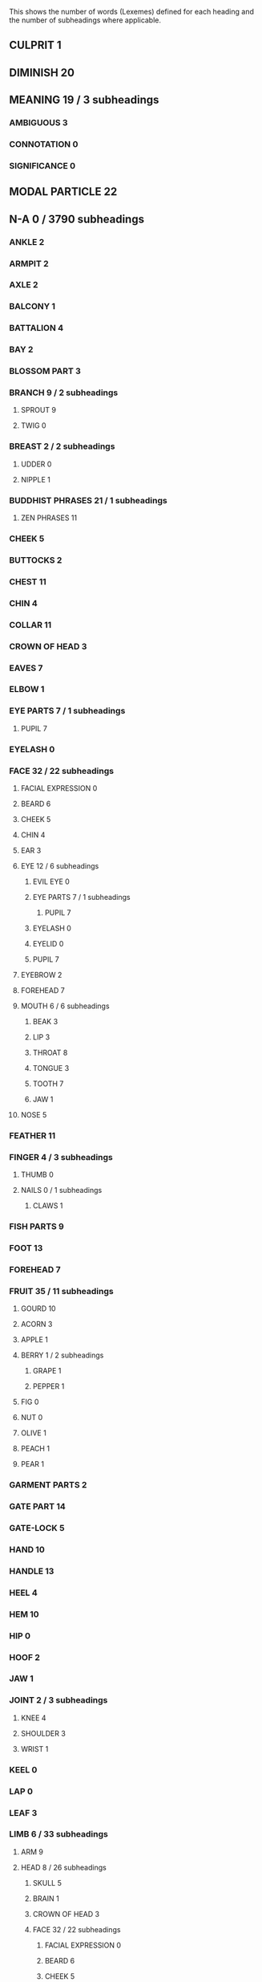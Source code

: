 
This shows the number of words (Lexemes) defined for each heading and the number of subheadings where applicable.

** CULPRIT 1
** DIMINISH 20
** MEANING 19 / 3 subheadings
*** AMBIGUOUS 3
*** CONNOTATION 0
*** SIGNIFICANCE 0
** MODAL PARTICLE 22
** N-A 0 / 3790 subheadings
*** ANKLE 2
*** ARMPIT 2
*** AXLE 2
*** BALCONY 1
*** BATTALION 4
*** BAY 2
*** BLOSSOM PART 3
*** BRANCH 9 / 2 subheadings
**** SPROUT 9
**** TWIG 0
*** BREAST 2 / 2 subheadings
**** UDDER 0
**** NIPPLE 1
*** BUDDHIST PHRASES 21 / 1 subheadings
**** ZEN PHRASES 11
*** CHEEK 5
*** BUTTOCKS 2
*** CHEST 11
*** CHIN 4
*** COLLAR 11
*** CROWN OF HEAD 3
*** EAVES 7
*** ELBOW 1
*** EYE PARTS 7 / 1 subheadings
**** PUPIL 7
*** EYELASH 0
*** FACE 32 / 22 subheadings
**** FACIAL EXPRESSION 0
**** BEARD 6
**** CHEEK 5
**** CHIN 4
**** EAR 3
**** EYE 12 / 6 subheadings
***** EVIL EYE 0
***** EYE PARTS 7 / 1 subheadings
****** PUPIL 7
***** EYELASH 0
***** EYELID 0
***** PUPIL 7
**** EYEBROW 2
**** FOREHEAD 7
**** MOUTH 6 / 6 subheadings
***** BEAK 3
***** LIP 3
***** THROAT 8
***** TONGUE 3
***** TOOTH 7
***** JAW 1
**** NOSE 5
*** FEATHER 11
*** FINGER 4 / 3 subheadings
**** THUMB 0
**** NAILS 0 / 1 subheadings
***** CLAWS 1
*** FISH PARTS 9
*** FOOT 13
*** FOREHEAD 7
*** FRUIT 35 / 11 subheadings
**** GOURD 10
**** ACORN 3
**** APPLE 1
**** BERRY 1 / 2 subheadings
***** GRAPE 1
***** PEPPER 1
**** FIG 0
**** NUT 0
**** OLIVE 1
**** PEACH 1
**** PEAR 1
*** GARMENT PARTS 2
*** GATE PART 14
*** GATE-LOCK 5
*** HAND 10
*** HANDLE 13
*** HEEL 4
*** HEM 10
*** HIP 0
*** HOOF 2
*** JAW 1
*** JOINT 2 / 3 subheadings
**** KNEE 4
**** SHOULDER 3
**** WRIST 1
*** KEEL 0
*** LAP 0
*** LEAF 3
*** LIMB 6 / 33 subheadings
**** ARM 9
**** HEAD 8 / 26 subheadings
***** SKULL 5
***** BRAIN 1
***** CROWN OF HEAD 3
***** FACE 32 / 22 subheadings
****** FACIAL EXPRESSION 0
****** BEARD 6
****** CHEEK 5
****** CHIN 4
****** EAR 3
****** EYE 12 / 6 subheadings
******* EVIL EYE 0
******* EYE PARTS 7 / 1 subheadings
******** PUPIL 7
******* EYELASH 0
******* EYELID 0
******* PUPIL 7
****** EYEBROW 2
****** FOREHEAD 7
****** MOUTH 6 / 6 subheadings
******* BEAK 3
******* LIP 3
******* THROAT 8
******* TONGUE 3
******* TOOTH 7
******* JAW 1
****** NOSE 5
**** LEG 6
**** JOINT 2 / 3 subheadings
***** KNEE 4
***** SHOULDER 3
***** WRIST 1
*** LIP 3
*** MOUNTAIN 49 / 3 subheadings
**** DIKE 11
**** MOUND 7 / 1 subheadings
***** HEAP 3
*** MOUTH 6 / 6 subheadings
**** BEAK 3
**** LIP 3
**** THROAT 8
**** TONGUE 3
**** TOOTH 7
**** JAW 1
*** NAILS 0 / 1 subheadings
**** CLAWS 1
*** NATURE 8
*** NAVEL 2
*** NECK 6
*** PRIME 0 / 3541 subheadings
**** OBJECT 2 / 3540 subheadings
***** PART 9 / 107 subheadings
****** BASIS 14 / 1 subheadings
******* EMPIRICAL 0
****** BOTTOM 3
****** HALF 3
****** ONE THIRD 1
****** PLACE 16 / 96 subheadings
******* BEHIND 4 / 1 subheadings
******** NEXT 10
******* BELOW 5
******* BETWEEN 6
******* CITY 13 / 3 subheadings
******** CITIES 4
******** CAPITAL CITY 7
******** CITY WALL 14
******* CORNER 8
******* COURTYARD 4
******* SKY 18
******* IN FRONT 2
******* INSIDE 11
******* CAMP 5
******* NEST 5
******* OPEN AIR 3
******* WAY 23 / 6 subheadings
******** CORRIDOR 5
******** FORD 2
******** PATH 8
******** STREET 6
******** TUNNEL 2
******** BRIDGE 5
******* SIDE 11 / 2 subheadings
******** BLADE 8
******** SHORE 22
******* TERRITORY 29 / 38 subheadings
******** FIELD 13 / 4 subheadings
********* GARDEN 11 / 1 subheadings
********** PARADISE 2
********* PASTURE 1
********* FIELD BOUNDARY 12
******** FOREST 9
******** ISLAND 7
******** REGION 11 / 3 subheadings
********* CONTINENT 1
********* BUDDHIST REGIONS 15
********* HEAVEN 9
******** STATE 21 / 9 subheadings
********* CHINA 36
********* STATES 110
********* NATION 5
********* FEDERATION 0
********* FATHERLAND 0
********* REPUBLIC 0
********* RECHTSSTAAT 0
********* EMPIRE 0
********* BORDER AREA 14
******** LANDSCAPE 13 / 12 subheadings
********* COUNTRYSIDE 14
********* MARSH 9
********* VALLEY 5
********* DESERT 4
********* SLOPE 5
********* ABYSS 9
********* MAINLAND 2
********* PLAIN 0
********* MOUNTAIN 49 / 3 subheadings
********** DIKE 11
********** MOUND 7 / 1 subheadings
*********** HEAP 3
******** SUBURB 1
******** BOUNDARY 30 / 2 subheadings
********* FIELD BOUNDARY 12
********* BORDER PASS 1
******* TIP 6 / 1 subheadings
******** ARROWHEAD 6
******* ABOVE 3
******* VILLAGE 13
******* WHERE 15
******* WORLD 33
******* ROOM 17 / 2 subheadings
******** KITCHEN 3
******** BATHROOM 0
******* MARKET 9
******* SOURCE 7
******* MIDDLE 9 / 1 subheadings
******** MIDNIGHT 2
******* HOME 25
******* UNIVERSE 10
******* HERE 11 / 1 subheadings
******** PRESENCE 0
******* EVERYWHERE 23
******* BORDER AREA 14
******* AWAY 1
******* HARBOUR 1
******* HELL 3
******* CROSSROADS 9
******* REALM 11
******* THERE 5
******* SHADE 2
******* TOP 0 / 1 subheadings
******** SUMMIT 9
******* UNDERWORLD 0 / 1 subheadings
******** HELL 3
******* CHURCHYARD 0
****** ELEMENT 5 / 2 subheadings
******* COSMIC FORCE 7
******* GENE 0
****** FRAGMENT 0
****** PERCENT 0
***** THING 21 / 1025 subheadings
****** CAUSE 32 / 4 subheadings
******* BECAUSE 26 / 1 subheadings
******** WHY 48
******* PRETEXT 3
******* KARMA 2
****** EARTH 10
****** EXAMPLE 1 / 1 subheadings
******* MODEL 12
****** PROPERTY 25 / 4 subheadings
******* ASSET 6
******* BOOTY 2
******* WEALTH 0
******* CAPITAL 3
****** STAR 19 / 5 subheadings
******* MOON 5
******* SUN 4
******* COMET 0
******* PLANET 0
******* STARS 1
****** SUBSTANCE 7 / 146 subheadings
******* ASH 6 / 1 subheadings
******** SOOT 5
******* FOOD 43 / 13 subheadings
******** BAIT 1
******** SAUCE 5
******** SOUP 10 / 1 subheadings
********* GRUEL 14
******** LIQUOR 35
******** CAKE 9
******** BREAD 0
******** CHEESE 0
******** HONEY 2
******** DELICACY 16
******** SPICE 3 / 1 subheadings
********* SALT 23
******** BEVERAGE 0
******* LACQUER 3
******* METAL 10 / 7 subheadings
******** BRONZE 1
******** SILVER 3
******** COPPER 1
******** GOLD 6
******** IRON 2
******** LEAD-METAL 1
******** TIN 1
******* POISON 6
******* SOIL 22 / 5 subheadings
******** MUD 11 / 1 subheadings
********* CLAY 4
******** DUST 11
******** FURROW 1
******** SAND 0
******* STONE 9 / 7 subheadings
******** GRINDSTONE 7
******** WHETSTONE 8
******** TOMBSTONE 2
******** ROCK 6
******** PAVEMENT 0
******** PRECIOUS STONE 2
******** JADE 40
******* ENERGY 22
******* TIMBER 7 / 11 subheadings
******** FIREWOOD 7
******** STICK 34 / 3 subheadings
********* WHIP 7
********* CARRIAGE POLE 14
********* NAIL 2
******** BOARD 4
******** BEAM 14 / 4 subheadings
********* PILLAR 17
********* THRESHOLD 7
********* RAFTER 4
********* MAST 2
******* GREASE 5 / 1 subheadings
******** BUTTER 0
******* DRUG 8 / 1 subheadings
******** PILL 1
******* COAL 5
******* IVORY 2
******* CINNABAR 1
******* RUBBISH 2 / 1 subheadings
******** DREGS 6
******* COTTON 1
******* GLASS 2
******* EXCREMENT 4 / 1 subheadings
******** MANURE 1
******* OIL 2 / 1 subheadings
******** OINTMENT 1
******* SMOKE 3
******* SOAP 0
******* SUGAR 4
******* TOBACCO 0
******* LIQUID 7 / 39 subheadings
******** BODY JUICES 2 / 7 subheadings
********* SWEAT 2
********* TEARS 11
********* BLOOD 5 / 1 subheadings
********** MENSTRUATION 2
********* SNIVEL 3
********* SPERM 1
********* SALIVA 1
******** MILK 5
******** MOIST 24 / 1 subheadings
********* SOAK 3
******** WATER 11 / 22 subheadings
********* BRINE 1
********* CLOUD 16 / 2 subheadings
********** MIST 8
********** HALO 1
********* DEW 7
********* ICE 7 / 1 subheadings
********** HAIL 1
********* LAKE 13 / 3 subheadings
********** POND 8 / 1 subheadings
*********** PUDDLE 4
********** BAY 2
********* RAIN 15
********* RIVER 14 / 5 subheadings
********** RIVERS 29
********** MOUNTAIN BROOK 3
********** CANAL 12 / 1 subheadings
*********** MOAT 5
********** CHANNEL 1
********* SEA 5
********* SNOW 4 / 1 subheadings
********** HAIL 1
********* WAVE 10
******** INK 2
******** TEA 3
******** DROP OF LIQUID 1
******** VINEGAR 4
******** JUICE 4
******* GLUE 1
******* PERFUME 1
******* GAS 0 / 4 subheadings
******** AIR 5 / 3 subheadings
********* WIND 14 / 2 subheadings
********** STORM 2 / 1 subheadings
*********** SNOWSTORM 0
******* BODY TISSUE 0 / 26 subheadings
******** BONE 10 / 3 subheadings
********* SPINE 4
********* RIB 3
********* FISH BONE 1
******** FLESH 5 / 6 subheadings
********* MEAT 15 / 5 subheadings
********** SLICED MEAT 8
********** DRIED MEAT 13
********** SACRIFICIAL MEAT 8
********** PICKLED MEAT 7
********** SAUSAGE 0
******** HAIR 24 / 8 subheadings
********* BEARD 6
********* FUR 10 / 1 subheadings
********** MANE 2
********* HAIRSTYLE 13
********* EYEBROW 2
********* WOOL 0
********* TEMPLES 1
********* HEADDRESS 1
******** HORN 11
******** SKIN 11 / 2 subheadings
********* LEATHER 5
********* EYELID 0
******** SINEW 3
******** BRAIN 1
****** ARTEFACT 2 / 362 subheadings
******* BUILDING 22 / 58 subheadings
******** BRIDGE 5
******** OFFICE 19 / 1 subheadings
********* GOVERNMENT 0
******** PAVILION 0
******** RUINS 2
******** SCHOOL 14 / 2 subheadings
********* UNIVERSITY 0
********* ACADEMY 10
******** STABLE 14
******** STOREHOUSE 27 / 1 subheadings
********* LIBRARY 1
******** TEMPLE 33
******** TENT 10
******** TOMB 17
******** WELL 2
******** TOILET 8
******** DWELLING 21 / 2 subheadings
********* HUT 8
********* MONASTERY 3
******** PUBLIC BUILDING 11 / 7 subheadings
********* COURT 11
********* PRISON 9
********* GUEST HOUSE 7
********* LAWCOURT 0
********* PALACE 16
********* HOSPITAL 0
********* MONASTIC BUILDING 5
******** HOTEL 7
******** TOWER 9
******** WORKSHOP 1
******** FORTRESS 7
******** MILL 0
******** SHOP 3 / 3 subheadings
********* BOOKSHOP 1
********* PHARMACY 0
********* RESTAURANT 0
******** FACTORY 0 / 1 subheadings
********* INDUSTRY 0
******** TURRET 0
******** MUSEUM 0
******** CHIMNEY 1
******** CORRIDOR 5
******** DOOR 17
******** ROOF 14 / 4 subheadings
********* BALDACHIN 11
********* EAVES 7
********* GARGOYLE 3
********* RAFTER 4
******** ROOM 17 / 2 subheadings
********* KITCHEN 3
********* BATHROOM 0
******** SCREEN 3
******** STAIRS 8
******** WALL 14 / 2 subheadings
********* CITY WALL 14
********* SCREEN 3
******** WINDOW 10
******** BALCONY 1
******* DOCUMENT 38 / 27 subheadings
******** CALENDAR 2
******** CLASSIC 14
******** LETTER 19 / 1 subheadings
********* MEMORIAL 7
******** STATIONARY 13
******** BOOK VOLUME 10
******** LIST 1 / 1 subheadings
********* GENEALOGY 0
******** DICTIONARY 1
******** LITERATURE 29 / 4 subheadings
********* FICTION 0 / 2 subheadings
********** MYTH 0
********** MYTHOLOGY 0
********* POETRY 0
******** COMMENTARY 3
******** BOOK 5 / 1 subheadings
********* ENCYCLOPAEDIA 0
******** NEWSPAPER 0
******** POEM 6 / 2 subheadings
********* EPIC 0
********* SONG 30
******** BIOGRAPHY 0 / 1 subheadings
********* AUTBIOGRAPHY 0
******** PREFACE 2
******** GENRE 0
******** PAGE 0
******** PARAGRAPH 2
******* FENCE 14
******* GARMENT 56 / 29 subheadings
******** HAT 9 / 4 subheadings
********* RAIN HAT 4
********* TURBAN 4
********* OFFICIAL HAT 9
********* CROWN 0
******** BELT 12 / 1 subheadings
********* HORSE BELT 7
******** FOOTWEAR 17 / 1 subheadings
********* SOCK 4
******** UNDERWEAR 10 / 1 subheadings
********* WOMEN'S UNDERWEAR 5
******** COURT DRESS 7
******** CLOAK 16
******** RAINCOAT 6
******** TROUSERS 7
******** JACKET 12
******** SKIRT 6
******** GARMENT FOR MOURNING 5
******** APRON 2
******** GLOVE 1
******** SHIRT 0
******** PYJAMAS 0
******** BUDDHIST GARMENT 10
******** UNIFORM 0
******** COLLAR 11
******** GARMENT PARTS 2
******** HEM 10
******** SEAM 2
******** SLEEVE 10
******* MIRROR 3
******* MONEY 35 / 9 subheadings
******** SALARY 9
******** EXPENSE 4
******** PRICE 5 / 3 subheadings
********* CHEAP 4 / 1 subheadings
********** GRATIS 3
********* EXPENSIVE 6
******** TAX 21 / 1 subheadings
********* TRIBUTE 5
******** DEBT 1
******* MUSICAL INSTRUMENT 23 / 8 subheadings
******** BELL 24
******** DRUM 16
******** STONE MUSICAL INSTRUMENTS 3
******** STRING INSTRUMENTS 12
******** CYMBAL 0
******** WIND INSTRUMENTS 1 / 2 subheadings
********* PIPE 17
********* MOUTH ORGAN 5
******* NET 23
******* PICTURE 8 / 6 subheadings
******** IDOL 0
******** MAP 1
******** INTUITION 0
******** CARICATURE 0
******** SELF-PORTRAIT 0
******** ZODIAC 0
******* SYMBOL 9 / 16 subheadings
******** WRITTEN CHARACTER 11
******** INSIGNIA 9
******** SEAL 7
******** SIGNAL 7
******** OMEN 3
******** SCULPTURE 5
******** HEXAGRAM 4
******** VARIABLE 0
******** TRACE 0 / 3 subheadings
********* SCAR 2
********* FOOTPRINT 7
********* RUT 2
******** ALPHABET 0
******** AMULET 0
******** PRIZE 0
******** ALPHABETIC LETTER 0
******* TARGET 12
******* THREAD 14 / 6 subheadings
******** ROPE 25 / 1 subheadings
********* REINS 7
******** KNOT 2
******** CORD 2
******** STRING 3 / 1 subheadings
********* CHAIN 2
******* TOY 3 / 4 subheadings
******** BALL 9 / 2 subheadings
********* BUBBLE 9
********* PEARL 9
******** PUPPET 5
******* STOVE 3
******* CLOTH 15 / 19 subheadings
******** BLANKET 10 / 4 subheadings
********* MAT 8 / 3 subheadings
********** BAMBOO MAT 8
********** STRAW MAT 8
********** WOOLEN MAT 9
******** CURTAIN 12 / 1 subheadings
********* CARRIAGE SCREEN 6
******** RIBBON 17
******** SILK 39 / 3 subheadings
********* BROCADE 9 / 1 subheadings
********** BANNER 31
********* SILK PADDING 4
******** TOWEL 1
******** VEIL 1
******** HANDKERCHIEF 0
******** LINEN 0
******** DIAPER 1
******** CLOTH MATERIALS 2 / 1 subheadings
********* HEMP 3
******* FURNITURE 1 / 10 subheadings
******** LAMP 9 / 1 subheadings
********* CANDLE 3
******** SEAT 15 / 1 subheadings
********* THRONE 1
******** TABLE 12 / 1 subheadings
********* ALTAR 11
******** BED 4 / 1 subheadings
********* CRADLE 0
******** CHAIR 0
******** BENCH 0
******* TOOL 17 / 108 subheadings
******** AXE 13
******** BRIDLE 7
******** CHOPPING BLOCK 5
******** COMB 5
******** COMPASS 5
******** FETTERS 21
******** HAMMER 9
******** HOOK 2
******** LADDER 3
******** MOULD 6
******** OAR 9
******** PLOUGH 12
******** SAW 1
******** SCALES 6
******** SPURS 1
******** TRAP 11
******** VEHICLE 26 / 28 subheadings
********* SHIP 28 / 13 subheadings
********** RAFT 8
********** WARSHIP 11
********** TWIN-BODY SHIP 2
********** LARGE SHIP 5
********** BOAT 8
********** FLEET 0
********** ANCHOR 3
********** KEEL 0
********** MAST 2
********** RUDDER 3
********** SAIL 2
********** SHIP PART 1
********** STERN 4
********* CHARIOT 19
********* CARRIAGE 24
********* CART 6
********* PRISON VEHICLE 4
********* BARROW 1
********* PALANQUIN 0
********* SLEDGE 0
********* AXLE 2
********* BRAKE 1
********* CARRIAGE BOX 14
********* CARRIAGE POLE 14
********* CARRIAGE SCREEN 6
********* VEHICLE PARTS 16 / 1 subheadings
********** BALDACHIN 11
******** WHEEL 13
******** YOKE 10
******** FAN 2
******** SICKLE 6
******** CLOCK 3 / 1 subheadings
********* TIMEPIECE 0
******** WRITING TOOL 5 / 2 subheadings
********* PEN 0
********* PENCIL 0
******** BRAKE 1
******** LID 2
******** EATING TOOLS 1 / 5 subheadings
********* TABLE-FORK 0
********* PLATE 3
********* SPOON 2 / 1 subheadings
********** LADLE 15
********* CHOPSTICKS 2
******** KITCHEN UTENSIL 2 / 5 subheadings
********* KNIFE 8 / 4 subheadings
********** TABLE-KNIFE 0
********** RAZOR 0
********** SCISSORS 0
********** BLADE 8
******** KEY 5
******** SHOVEL 2
******** MACHINE 7
******** NEEDLE 6
******** SHUTTLE 2
******** ANVIL 1
******** BRUSH 3 / 1 subheadings
********* BROOM 5
******** FORK 1
******** HOE 10
******** HARROW 0
******** LOOM 2
******** MATCHES 1
******** SPINDLE 1
******** TROWEL 2
******** AWL 1
******** CARPENTER TOOL 1
******** TRAY 0
******** UMBRELLA 0
******** INKSTONE 0
******** CIRCLE-COMPASS 0
******** SPECTACLES 0
******** MEDICAL TOOL 1
******** SQUARE-TOOL 2
******** LIGHTER 1
******** ANCHOR 3
******** WEAPON 23 / 13 subheadings
********* ARMOUR 9 / 2 subheadings
********** HELMET 6
********** SHIELD 5
********* AXE 13
********* BOW 11
********* SWORD 9
********* LANCE 11
********* FIREARM 0 / 1 subheadings
********** HANDGUN 0
********* SLING 0
********* HARPOON 0
********* MISSILE 0 / 1 subheadings
********** ARROW 12
******* ORNAMENT 12 / 5 subheadings
******** HAIRPIN 4
******** RING 11 / 1 subheadings
********* JADE RING 4
******** GARGOYLE 3
******** NECKLACE 2
******* PAPER 1
******* PILLOW 1
******* MASK 1
******* BRICK 2 / 1 subheadings
******** TILE 2
******* SADDLE 2
******* MONUMENT 1
******* CONTAINER 0 / 30 subheadings
******** BAG 10 / 2 subheadings
********* POCKET 0
********* PURSE 0
******** VESSEL 23 / 15 subheadings
********* MORTAR 9
********* WINE VESSEL 12
********* COOKING VESSEL 7
********* FOOD VESSEL 8 / 1 subheadings
********** CUP 18
********* EARTHENWARE 5
********* WATER VESSEL 14
********* PISSPOT 4
********* KETTLE 1
********* PAN 0
********* BOWL 8
********* URN 1
********* HANDLE 13
********* SPOUT 1
********* VESSEL PARTS 8
******** BOX 12 / 10 subheadings
********* BASKET 22 / 2 subheadings
********** EARTH BASKET 5
********** FOOD BASKET 5
********* CAGE 6
********* COFFIN 14
********* QUIVER 7
********* BOWCASE 8
********* CARRIAGE BOX 14
********* SHEATH 3
********* LUGGAGE 1
******* FRAME 1
****** GIFT 19 / 3 subheadings
******* BRIBE 11
******* CHARITY 0
******* ALMS 0
****** CREATURE 21 / 490 subheadings
******* DEITY 43 / 13 subheadings
******** MYTHICAL ANIMALS 19 / 3 subheadings
********* DRAGON 62
********* MYTHICAL BIRDS 2 / 1 subheadings
********** PHENIX 13
******** DEITIES 34 / 2 subheadings
********* BUDDHAS 34
********* BUDDHIST DEITIES 24
******** ANGEL 3
******** DEVIL 12
******** GOD 8
******** BODHISATTVAS 16
******** EROS 0
******** FAIRY 0
******* ANIMAL 12 / 394 subheadings
******** AQUATIC ANIMALS 12 / 11 subheadings
********* FISH 14 / 4 subheadings
********** FISHES 22 / 1 subheadings
*********** EEL 0
********** FISH BONE 1
********** FISH PARTS 9
********* FROG 18
********* MUSSEL 6
********* TURTLE 10
********* OTTER 1
********* CRAB 1
********* SEA SHELL 1
******** MYTHICAL ANIMALS 19 / 3 subheadings
********* DRAGON 62
********* MYTHICAL BIRDS 2 / 1 subheadings
********** PHENIX 13
******** FEMALE 12 / 3 subheadings
********* HERMAPHRODITE 0
********* AUNT 5
********* GIRL 9
******** INSECT 16 / 11 subheadings
********* FLEA 9
********* MOSQUITO 5
********* INSECTS 39
********* BEE 2
********* ANT 4
********* CICADA 2
********* LOCUST 1
********* TERMITE 0
********* BEETLE 0
********* SPIDER 0
********* WINGS 6
******** HUMAN 22 / 293 subheadings
********* BARBARIAN 51
********* BEREAVED 5
********* FRIEND 77 / 1 subheadings
********** FAVOURITE 17
********* HUNCHBACK 8
********* RELATIVES 26 / 16 subheadings
********** ANCESTOR 26 / 3 subheadings
*********** SHANG ANCESTORS 7
*********** GRANDFATHER 2
*********** GRANDMOTHER 0
********** UNCLE 6
********** IN-LAWS 9 / 1 subheadings
*********** DAUGHTER-IN-LAW 1
********** COUSIN 2
********** PARENT 10 / 4 subheadings
*********** FATHER 23 / 1 subheadings
************ FATHER-IN-LAW 3
*********** MOTHER 14 / 1 subheadings
************ MOTHER-IN-LAW 2
********** SIBLING 2 / 2 subheadings
*********** BROTHER 16
*********** SISTER 9
********* NEIGHBOUR 17
********* DESCENDANT 31 / 15 subheadings
********** CHILD 30 / 13 subheadings
*********** TWIN 4
*********** BABY 2 / 2 subheadings
************ FOETUS 3 / 1 subheadings
************* EGG 3
*********** SON 10 / 3 subheadings
************ NEPHEW 2
************ PRINCE 3
************ STEPSON 0
*********** DAUGHTER 5 / 3 subheadings
************ PRINCESS 2
************ NIECE 1
************ STEPDAUGHTER 0
*********** ORPHAN 3
********** HEIR 17
********* PERSON 11 / 122 subheadings
********** HERO 37 / 1 subheadings
*********** GENIUS 0
********** SELF 16 / 2 subheadings
*********** ONESELF 7
*********** PERSONALLY 17
********** INDIVIDUAL 1
********** INCARNATION 1
********** BODY 37 / 114 subheadings
*********** CORPSE 9
*********** BODY JUICES 2 / 7 subheadings
************ SWEAT 2
************ TEARS 11
************ BLOOD 5 / 1 subheadings
************* MENSTRUATION 2
************ SNIVEL 3
************ SPERM 1
************ SALIVA 1
*********** BONE 10 / 3 subheadings
************ SPINE 4
************ RIB 3
************ FISH BONE 1
*********** HEAD 8 / 26 subheadings
************ SKULL 5
************ BRAIN 1
************ CROWN OF HEAD 3
************ FACE 32 / 22 subheadings
************* FACIAL EXPRESSION 0
************* BEARD 6
************* CHEEK 5
************* CHIN 4
************* EAR 3
************* EYE 12 / 6 subheadings
************** EVIL EYE 0
************** EYE PARTS 7 / 1 subheadings
*************** PUPIL 7
************** EYELASH 0
************** EYELID 0
************** PUPIL 7
************* EYEBROW 2
************* FOREHEAD 7
************* MOUTH 6 / 6 subheadings
************** BEAK 3
************** LIP 3
************** THROAT 8
************** TONGUE 3
************** TOOTH 7
************** JAW 1
************* NOSE 5
*********** LIMB 6 / 33 subheadings
************ ARM 9
************ HEAD 8 / 26 subheadings
************* SKULL 5
************* BRAIN 1
************* CROWN OF HEAD 3
************* FACE 32 / 22 subheadings
************** FACIAL EXPRESSION 0
************** BEARD 6
************** CHEEK 5
************** CHIN 4
************** EAR 3
************** EYE 12 / 6 subheadings
*************** EVIL EYE 0
*************** EYE PARTS 7 / 1 subheadings
**************** PUPIL 7
*************** EYELASH 0
*************** EYELID 0
*************** PUPIL 7
************** EYEBROW 2
************** FOREHEAD 7
************** MOUTH 6 / 6 subheadings
*************** BEAK 3
*************** LIP 3
*************** THROAT 8
*************** TONGUE 3
*************** TOOTH 7
*************** JAW 1
************** NOSE 5
************ LEG 6
************ JOINT 2 / 3 subheadings
************* KNEE 4
************* SHOULDER 3
************* WRIST 1
*********** NECK 6
*********** ORGAN 11 / 32 subheadings
************ EAR 3
************ EYE 12 / 6 subheadings
************* EVIL EYE 0
************* EYE PARTS 7 / 1 subheadings
************** PUPIL 7
************* EYELASH 0
************* EYELID 0
************* PUPIL 7
************ MIND 44
************ TONGUE 3
************ HEART 2
************ LIVER 3
************ SOUL 11 / 1 subheadings
************* GHOST 6
************ CONSCIENCE 2
************ WILL 0
************ REASON 0
************ GENITALS 5 / 3 subheadings
************* PENIS 9
************* VAGINA 1
************* TESTICLE 0
************ SPLEEN-ORGAN 0
************ LUNGS 0
************ UTERUS 1
************ MEMORY 0
************ INNARDS 17 / 6 subheadings
************* KIDNEY 2
************* GALL 2
************* LIVER 3
************* STOMACH 6
************* HEART 2
************* BLADDER 2
*********** TORSO 1
*********** VEINS 3
*********** SKIN 11 / 2 subheadings
************ LEATHER 5
************ EYELID 0
*********** TRUNK 5
********* WITNESS 5
********* ADULT 11 / 101 subheadings
********** BACHELOR 1
********** STUDENT 35
********** GENTLEMAN 14 / 7 subheadings
*********** RECLUSE 6
*********** SCHOLAR 17 / 5 subheadings
************ CONFUCIAN 3
************ SPECIALIST 4 / 1 subheadings
************* PHYSICIAN 8
************ BUDDHIST 5 / 1 subheadings
************* LAYMAN 1
********** KNIGHT 7
********** MERCHANT 13 / 2 subheadings
*********** BUTCHER 6
*********** ENTREPRENEUR 0
********** OFFICIAL 70 / 16 subheadings
*********** ASSISTANT 9 / 4 subheadings
************ SERVANT 52 / 3 subheadings
************* SLAVE 68
************* SAILOR 0
************* RETAINER 3
*********** GROOM 7
*********** MINISTER 53
*********** ENVOY 9
*********** GATEKEEPER 2
*********** MAGISTRATE 1
*********** LAWYER 0
*********** MONASTIC OFFICER 20
*********** EXECUTIONER 1
*********** JUDGE-OFFICIAL 2
*********** EUNUCH 18
*********** MESSENGER 1
********** OLD MAN 14
********** PRISONER 11
********** SHAMAN 6 / 13 subheadings
*********** WITCH 3
*********** BUDDHIST CLERGY 3 / 11 subheadings
************ BUDDHIST MONKS 6 / 8 subheadings
************* ZEN MONKS 65
************* ZEN PATRIARCHS 20
************* VINAYA MONKS 1
************* TIANTAI MONKS 0
************* HUAYAN MONKS 0
************* PURE LAND MONKS 0
************* DISCIPLES OF BUDDHA 18
************* BUDDHIST TRANSLATORS 1
************ BUDDHIST NUNS 0 / 1 subheadings
************* ZEN NUNS 0
********** SOLDIER 46 / 2 subheadings
*********** OFFICER 26 / 1 subheadings
************ GENERAL 5
********** TEACHER 36
********** VILLAIN 16 / 1 subheadings
*********** THIEF 13
********** WOMAN 20 / 4 subheadings
*********** OLD LADY 10
*********** BRIDE 0
*********** VIRGIN 2
*********** FEMME FATALE 0
********** MATE 11 / 13 subheadings
*********** WIFE 34 / 5 subheadings
************ DAUGHTER-IN-LAW 1
************ WIDOW 6
************ QUEEN 4
************ STEPMOTHER 0
************ EMPRESS 0
*********** HUSBAND 8 / 4 subheadings
************ WIDOWER 1
************ SON-IN-LAW 3
************ STEPFATHER 0
************ CUCKOLD 0
*********** HAREM 2
*********** CONCUBINE 15
********** WORKER 8 / 14 subheadings
*********** ARTISAN 18 / 13 subheadings
************ ENTERTAINER 22 / 4 subheadings
************* PROSTITUTE 6
************* ACTOR 3
************* ACROBAT 0
************* TRICKSTER 0
************ SCRIBE 3
************ CARPENTER 7
************ COBBLER 0
************ MASON 0
************ POTTER 5
************ SCULPTOR 0
************ SMITH 0
************ TAILOR 0
********** PEASANT 6 / 1 subheadings
*********** SHEPHERD 2
********** CITIZEN 4 / 1 subheadings
*********** BOURGEOIS 0
********** MONK 35 / 2 subheadings
*********** NUN 3
*********** TAOIST 1
********** VAMPIRE 0
********** ARTIST 4 / 5 subheadings
*********** PAINTER 1
*********** MUSICIAN 8
*********** AUTHOR 0 / 1 subheadings
************ POET 4
*********** AVANTGUARD 0
********* DWARF 5
********* BOY 9
********* DEFENDANT 0
********* PAGAN 0
********* PLAINTIFF 0
********* SUBJECT 4
********* OPPONENT 1 / 1 subheadings
********** ENEMY 20
********* PHILOSOPHER 3
********* COMMONER 0
********* GIANT 2
********* CHINESE 2
********* ARISTOCRACY 0
********* CONSUMER 0
********* INTELLECTUAL 0
********* REPRESENTATIVE 0
********* MANKIND 0
********* AUTODIDACT 0
********* RACE 0
********* RULER 89 / 3 subheadings
********** KING 15
********** EMPEROR 5
********** TYRANT 2
********* MAN 0
********* STRANGER 0 / 3 subheadings
********** FOREIGNER 9 / 2 subheadings
*********** HOSTAGE 2
*********** FUGITIVE 0
******** RODENTS 10 / 1 subheadings
********* RAT 2
******** SNAIL 2
******** DOMESTIC ANIMAL 12 / 21 subheadings
********* BOVINE 10 / 3 subheadings
********** MALE BOVINE 2 / 1 subheadings
*********** OX 13
********** CALF 2
********* DOG 14 / 2 subheadings
********** BITCH 0
********** PUPPY 0
********* OVINE 13 / 3 subheadings
********** EWE 1
********** LAMB 0
********** RAM 0
********* HORSE 52 / 4 subheadings
********** CARRIAGE HORSE 6
********** COLT 1
********** MARE 1
********** STALLION 1
********* SACRIFICIAL ANIMAL 9
********* DONKEY 2
********* CHICKEN 1 / 2 subheadings
********** COCK 2
********** HEN 0
******** YOUNG ANIMAL 5 / 1 subheadings
********* COLT 1
******** BIRD 5 / 12 subheadings
********* YOUNG BIRD 2
********* BIRDS OF PREY 16 / 2 subheadings
********** CUCKOO 0
********** EAGLE 0
********* BIRDS 66 / 4 subheadings
********** DUCK 4
********** GOOSE 5
********** NIGHTINGALE 0
********** PIDGEON 0
********* OWL 0
********* BEAK 3
********* WINGS 6
******** VERTEBRATE 0 / 25 subheadings
********* BEAST 11 / 21 subheadings
********** BEAR 4
********** BOVINE 10 / 3 subheadings
*********** MALE BOVINE 2 / 1 subheadings
************ OX 13
*********** CALF 2
********** DEER 15
********** FELINE 10 / 4 subheadings
*********** LION 2
*********** TIGER 2
*********** LEOPARD 0
*********** CAT 1
********** MONKEY 19
********** PIG 11 / 2 subheadings
*********** BOAR 4
*********** HOG 0
********** CAMEL 3
********** FOX 3
********** WOLF 2
********** ELEPHANT 2
********** HARE 1
********** RHINOCEROS 0
********* REPTILE 3 / 2 subheadings
********** SNAKE 9 / 1 subheadings
*********** DRAGON 62
******** WORM 2 / 1 subheadings
********* SILKWORM 2
******* PLANT 8 / 80 subheadings
******** CREEPER 4
******** FLOWER 4 / 4 subheadings
********* FLOWERS 12
********* ROSE 2
********* BLOSSOM 12
********* FLOWER PARTS 1
******** GRASS 49 / 2 subheadings
********* HAY 7
********* HERBS 3
******** SEAWEED 1
******** TREE 14 / 21 subheadings
********* BAMBOO 13 / 1 subheadings
********** BAMBOO SHOOT 2
********* TREE, KINDS 56
********* OAK 4
********* TREES 13
********* BUSH 2
********* BRANCH 9 / 2 subheadings
********** SPROUT 9
********** TWIG 0
********* TIMBER 7 / 11 subheadings
********** FIREWOOD 7
********** STICK 34 / 3 subheadings
*********** WHIP 7
*********** CARRIAGE POLE 14
*********** NAIL 2
********** BOARD 4
********** BEAM 14 / 4 subheadings
*********** PILLAR 17
*********** THRESHOLD 7
*********** RAFTER 4
*********** MAST 2
******** VEGETABLES 15 / 2 subheadings
********* BEANS 5
********* PEA 1
******** PLANTS 74 / 5 subheadings
********* WEEDS 15
********* AROMATIC PLANTS 15
********* HEMP 3
********* STEM 4 / 1 subheadings
********** SPROUT 9
******** CLOTH MATERIALS 2 / 1 subheadings
********* HEMP 3
******** MUSHROOM 2
******** VINE 0
******** MOSS 1
******** FRUIT 35 / 11 subheadings
********* GOURD 10
********* ACORN 3
********* APPLE 1
********* BERRY 1 / 2 subheadings
********** GRAPE 1
********** PEPPER 1
********* FIG 0
********* NUT 0
********* OLIVE 1
********* PEACH 1
********* PEAR 1
******** LEAF 3
******** PLANT PARTS 4 / 5 subheadings
********* BLOSSOM 12
********* THORN 6
********* ROOT 8 / 2 subheadings
********** ONION 2
********** POTATO 0
******** SEED 4 / 13 subheadings
********* GRAIN 32 / 10 subheadings
********** RICE 29 / 2 subheadings
*********** FLOUR 1 / 1 subheadings
************ DOUGH 0
********** FLOUR 1 / 1 subheadings
*********** DOUGH 0
********** OATS 0
********** RYE 0
********** WHEAT 3
********** MILLET 18
********** STRAW 1
********* SESAME 1
********* KERNEL 1
******** TRUNK 5
****** ATOM 0
***** TIME 25 / 79 subheadings
****** PAST 75 / 7 subheadings
******* RECENT 5 / 1 subheadings
******** FRESH 3
******* FORMER 0
******* ORIGIN 1 / 1 subheadings
******** ORIGINALLY 12
******* ANCIENT 1
******* OLD-FASHIONED 2
****** LATE 15
****** NOON 5
****** OFTEN 19 / 2 subheadings
******* NORMAL 0
******* TYPICALLY 0
****** ONCE 3
****** PERIOD 30 / 41 subheadings
******* AFTERNOON 5
******* AGE 36 / 5 subheadings
******** OLD 37 / 2 subheadings
********* SENIOR 8 / 1 subheadings
********** ELDEST 1
******** YOUNG 21
******** PUBERTY 1
******* DAY 23 / 9 subheadings
******** TOMORROW 8
******** DAY OF THE WEEK 0
******** TODAY 4
******** YESTERDAY 4
******** EQUINOX 1
******** AFTERNOON 5
******** EVENING 14
******** NIGHT 9
******** DAYTIME 1
******* EVENING 14
******* FUTURE 39 / 2 subheadings
******** IMMEDIATELY 36
******** SOON 2
******* GENERATION 8
******* MORNING 24 / 1 subheadings
******** DAWN 0
******* SEASON 13
******* EARLY 10 / 2 subheadings
******** PRECEDE 8
******** BEFORE 0
******* MEANWHILE 6
******* MONTH 8
******* WEEK 1
******* NIGHT 9
******* WHILE 2 / 2 subheadings
******** UNTIL 12
******** DURING 1
******* HOUR 1
******* MINUTE 0
******* ETERNITY 0
******* HOLIDAY 2
******* CRISIS 1
******* LIFE 1
****** YEAR 13
****** MOMENT 24 / 14 subheadings
******* THEREUPON 66 / 1 subheadings
******** ONLY THEN 11
******* NOW 37 / 1 subheadings
******** ALREADY 10
******* TIMELY 6
******* LIMIT 16 / 8 subheadings
******** BOUNDARY 30 / 2 subheadings
********* FIELD BOUNDARY 12
********* BORDER PASS 1
******** END 25 / 2 subheadings
********* LAST 5
********* APOCALYPSE 0
******** BORDER 0
******** DELIMIT 0
****** FUTURE 39 / 2 subheadings
******* IMMEDIATELY 36
******* SOON 2
****** EARLY 10 / 2 subheadings
******* PRECEDE 8
******* BEFORE 0
****** DATE 58
***** FEATURE 23 / 2323 subheadings
****** APPEARANCE 23 / 176 subheadings
******* COLOUR 6 / 26 subheadings
******** BLACK 30
******** DARK 32 / 15 subheadings
********* OBSCURE 17 / 14 subheadings
********** SUPERNATURAL 5 / 3 subheadings
*********** SACRED 2 / 1 subheadings
************ CONSECRATE 0
*********** APOTHEOSIS 0
********** CONCEAL 41 / 7 subheadings
*********** COVER 31 / 3 subheadings
************ WRAP 11
************ SMEAR 8 / 1 subheadings
************* PAINT 12
*********** SECRET 18 / 1 subheadings
************ PRIVATE 5
*********** HIDE ONESELF 2
********** PROFOUND 6
********** ESOTERIC 1
******** RED 26
******** WHITE 16 / 2 subheadings
********* GRAY 0
********* PALE 1
******** YELLOW 7 / 1 subheadings
********* BROWN 0
******** GREEN 4
******** BLUE 5
******** GREY 1
******* SHAPE 15 / 139 subheadings
******** CURVED 12 / 3 subheadings
********* ROUND 5
********* FOLD 0
********* BEND 6
******** BODY 37 / 114 subheadings
********* CORPSE 9
********* BODY JUICES 2 / 7 subheadings
********** SWEAT 2
********** TEARS 11
********** BLOOD 5 / 1 subheadings
*********** MENSTRUATION 2
********** SNIVEL 3
********** SPERM 1
********** SALIVA 1
********* BONE 10 / 3 subheadings
********** SPINE 4
********** RIB 3
********** FISH BONE 1
********* HEAD 8 / 26 subheadings
********** SKULL 5
********** BRAIN 1
********** CROWN OF HEAD 3
********** FACE 32 / 22 subheadings
*********** FACIAL EXPRESSION 0
*********** BEARD 6
*********** CHEEK 5
*********** CHIN 4
*********** EAR 3
*********** EYE 12 / 6 subheadings
************ EVIL EYE 0
************ EYE PARTS 7 / 1 subheadings
************* PUPIL 7
************ EYELASH 0
************ EYELID 0
************ PUPIL 7
*********** EYEBROW 2
*********** FOREHEAD 7
*********** MOUTH 6 / 6 subheadings
************ BEAK 3
************ LIP 3
************ THROAT 8
************ TONGUE 3
************ TOOTH 7
************ JAW 1
*********** NOSE 5
********* LIMB 6 / 33 subheadings
********** ARM 9
********** HEAD 8 / 26 subheadings
*********** SKULL 5
*********** BRAIN 1
*********** CROWN OF HEAD 3
*********** FACE 32 / 22 subheadings
************ FACIAL EXPRESSION 0
************ BEARD 6
************ CHEEK 5
************ CHIN 4
************ EAR 3
************ EYE 12 / 6 subheadings
************* EVIL EYE 0
************* EYE PARTS 7 / 1 subheadings
************** PUPIL 7
************* EYELASH 0
************* EYELID 0
************* PUPIL 7
************ EYEBROW 2
************ FOREHEAD 7
************ MOUTH 6 / 6 subheadings
************* BEAK 3
************* LIP 3
************* THROAT 8
************* TONGUE 3
************* TOOTH 7
************* JAW 1
************ NOSE 5
********** LEG 6
********** JOINT 2 / 3 subheadings
*********** KNEE 4
*********** SHOULDER 3
*********** WRIST 1
********* NECK 6
********* ORGAN 11 / 32 subheadings
********** EAR 3
********** EYE 12 / 6 subheadings
*********** EVIL EYE 0
*********** EYE PARTS 7 / 1 subheadings
************ PUPIL 7
*********** EYELASH 0
*********** EYELID 0
*********** PUPIL 7
********** MIND 44
********** TONGUE 3
********** HEART 2
********** LIVER 3
********** SOUL 11 / 1 subheadings
*********** GHOST 6
********** CONSCIENCE 2
********** WILL 0
********** REASON 0
********** GENITALS 5 / 3 subheadings
*********** PENIS 9
*********** VAGINA 1
*********** TESTICLE 0
********** SPLEEN-ORGAN 0
********** LUNGS 0
********** UTERUS 1
********** MEMORY 0
********** INNARDS 17 / 6 subheadings
*********** KIDNEY 2
*********** GALL 2
*********** LIVER 3
*********** STOMACH 6
*********** HEART 2
*********** BLADDER 2
********* TORSO 1
********* VEINS 3
********* SKIN 11 / 2 subheadings
********** LEATHER 5
********** EYELID 0
********* TRUNK 5
******** CIRCLE 7 / 1 subheadings
********* SURROUND 9
******** PATTERN 9 / 2 subheadings
********* SPOT 1
********* LAW OF NATURE 17
******** SHADOW 3
******** SQUARE 4
******** BATTLE ARRAY 5
******** LAYER 5
******** CONCAVE 1
******** LINE 6 / 2 subheadings
********* STRAIGHT 16
********* WRINKLE 1
******** GEOMETRIC SHAPE 21
******** SURFACE 2 / 4 subheadings
********* FLAT 8 / 1 subheadings
********** SMOOTH 2
********* FLOOR 1
********* RIND 1
******** CUBE 0
******* STYLE 3
******* ODOUR 5 / 2 subheadings
******** FRAGRANT 17
******** STINK 12
******* FLAVOUR 7 / 3 subheadings
******** BITTER 4
******** SOUR 2
******** SWEET 4
******* RAINBOW 5
****** BRIGHT 47 / 1 subheadings
******* SHINE 29
****** BAD 28 / 15 subheadings
******* UGLY 12 / 1 subheadings
******** HORRIBLE 0
******* WICKED 71 / 11 subheadings
******** CRAFTY 15
******** CRUEL 17
******** DISLOYAL 5
******** SELFISH 2
******** VICE 2 / 5 subheadings
********* SIN 5 / 3 subheadings
********** HERESY 1 / 1 subheadings
*********** BLASPHEMY 0
********** SACRILEGE 0
********* GLUTTONY 0
******** SCOUNDREL 0
******* REACTIONARY 0
****** LIGHT 15 / 2 subheadings
******* FIRE 11 / 1 subheadings
******** BEACON 4
****** BASIC NATURE 22 / 5 subheadings
******* TALKATIVE 6
******* IDENTITY 0
******* AN SICH 0
******* INSTINCT 0
******* PERSONAL IDENTITY 0
****** PRINCIPLE 31 / 7 subheadings
******* COSMIC FORCE 7
******* RULE 9
******* ETHICS 0 / 3 subheadings
******** CULTURE 1 / 2 subheadings
********* SUBCULTURE 0
********* CIVILISATION 0
******* VALUE 1
****** EXCELLENT 82 / 105 subheadings
******* APPROPRIATE 29 / 37 subheadings
******** CORRECT 26
******** DESERVE 5 / 2 subheadings
********* RIGHT 0 / 1 subheadings
********** HUMAN RIGHT 0
******** IMPORTANT 39 / 11 subheadings
********* NOBLE 24 / 2 subheadings
********** HUMAN DIGNITY 0
********** SUPERIOR 10
********* URGENT 4
********* GENUINE 5
********* STATUS 0 / 1 subheadings
********** RANK 30
********* EXISTENTIAL 0
********* INTERESTING 0 / 1 subheadings
********** PROFOUND 6
********* SUMMARY 1
******** SHOULD 46 / 4 subheadings
********* RESPONSIBILITY 2 / 2 subheadings
********** GUILT 12 / 1 subheadings
*********** GUILTY 4
********* OWE 1
******** SHOULD NOT 5
******** CONVENIENT 1
******** ORDERLY 7 / 12 subheadings
********* PEACEFUL 58 / 10 subheadings
********** LEISURE 22
********** SAFE 9 / 1 subheadings
*********** SECURITY 0
********** COMFORTABLE 6 / 4 subheadings
*********** PLEASANT 3 / 2 subheadings
************ FUNNY 1 / 1 subheadings
************* RIDICULOUS 1
*********** SATIATED 5
********** CATHARSIS 0
********** RELAX 0
********* ODERLY-CAUS 0
******** FIT 1
******* BEAUTIFUL 77 / 5 subheadings
******** EMBELLISH 30 / 1 subheadings
********* MAKE-UP 1
******** SEXY 21
******** KITSCH 0
******** CHARISMA 0
******* GOOD 61 / 11 subheadings
******** DECENT 7 / 1 subheadings
********* CHASTE 1
******** IMPROVE 7
******** INNOCENT 3
******** LUCK 33 / 3 subheadings
********* AUSPICIOUS 11
********* FORTUNATELY 0
********* FORTUNA 0
******** ACCEPTABLE 0
******** PROFIT 35 / 1 subheadings
********* INTERESTS 3
******* PERFECT 18 / 32 subheadings
******** WHOLE 10 / 31 subheadings
********* SYSTEM 1 / 30 subheadings
********** METHOD 48 / 26 subheadings
*********** STANDARD 16 / 4 subheadings
************ LENGTH MEASURES 25
************ WEIGHT MEASURES 12
************ VOLUME MEASURES 15
************ AREA MEASURES 4
*********** ART 0 / 1 subheadings
************ CALLIGRAPHY 1
*********** LANGUAGE 12 / 3 subheadings
************ CHINESE LANGUAGE 40
************ DIALECT 0
************ SANSKRIT 2
*********** RELIGION 3
*********** WITCHCRAFT 0
*********** MATHEMATICAL METHOD 8
*********** ARCHITECTURE 1
*********** ROLE 2 / 2 subheadings
************ STATUS 0 / 1 subheadings
************* RANK 30
*********** BEHAVIOUR 3
*********** GLANCE 0
*********** CHIROMANCY 0
*********** PHYSIOGNOMY 1 / 1 subheadings
************ CHIROMANCY 0
*********** RATIONALITY 0
*********** TECHNIQUE 0
*********** LOT 0
********** STRUCTURE 1 / 1 subheadings
*********** GRAMMAR 0
********** THEORY 0
******* PURE 32
******* SAVOURY 14
******* SUPERIOR 10
******* VIRTUE 45 / 9 subheadings
******** BENEVOLENCE 12 / 1 subheadings
********* GENTLE 2
******** COURAGE 28
******** RECTITUDE 5
******** JUSTICE 8
******** FAITHFUL 30
******** MORALITY 1
******** HUMILITY 0
******** RIGHTEOUSNESS 1
******* USEFUL 4
******* SURPASS 16
******* SUBLIME 3
****** DEFECT 13 / 16 subheadings
******* ILLNESS 40 / 14 subheadings
******** LAME 8
******** MAD 17
******** DUMB 5
******** ILLNESSES 7 / 2 subheadings
********* EYE ILLNESSES 11 / 1 subheadings
********** CONJUNCTIVITIS 3
******** ULCER 13
******** TUMOUR 9
******** PEST 5
******** SKIN DISEASE 3
******** CONTAGIOUS 0
******** EPILEPSY 0
******** DIARRHEA 0
******** MALARIA 0
******* JADE DEFECT 3
****** RELATION 15 / 1872 subheadings
******* ATTITUDE 8 / 99 subheadings
******** COURAGE 28
******** BELIEVE 26 / 96 subheadings
********* TRUST 11 / 4 subheadings
********** RELY ON 47 / 2 subheadings
*********** SUBJECTIVE 2
*********** DEPEND ON 1
********** CONFIDENT 1
********* SUSPECT 4
********* KNOW 24 / 12 subheadings
********** WELL-KNOWN 23 / 4 subheadings
*********** FAMOUS 23 / 1 subheadings
************ REPUTATION 3
*********** POPULARITY 0
*********** INFAMOUS 0
********** UNDERSTAND 105 / 1 subheadings
*********** RECOGNISE 2
********** AESTHETICS 0 / 3 subheadings
*********** CULTURE 1 / 2 subheadings
************ SUBCULTURE 0
************ CIVILISATION 0
********** LEARNED 2
********* SUPERSTITION 0
********* APPRECIATE 7 / 9 subheadings
********** ADMIRE 24 / 7 subheadings
*********** RESPECT 51 / 6 subheadings
************ WORSHIP 13
************ POLITE 7 / 3 subheadings
************* YIELD 8 / 1 subheadings
************** ABDICATE 1
************* GALLANTRY 0
************ HONOUR 0
********** PRECIOUS 22
********* ILLUSION 4
********* RUMOUR 0
********* GUESS 2 / 2 subheadings
********** DIVINATION 19 / 1 subheadings
*********** PROPHET 0
********* FAITH 2
********* DOCTRINE 14 / 50 subheadings
********** IDEOLOGY 0 / 2 subheadings
*********** URBANISM 0
*********** MANNERISM 0
********** MILITARISM 0
********** NEUTRALITY 0
********** NIHILISM 0
********** PACIFISM 0
********** IMPERIALISM 0
********** INTERNATIONALISM 0
********** CONSERVATIVE 0
********** LIBERALISM 0
********** MATERIALISM 0
********** IDEALISM 0
********** FASCISM 0
********** FEUDALISM 0
********** SEPARATION OF POWER 0
********** ANARCHISM 0
********** ENLIGHTENMENT 5
********** ANTISEMITISM 0
********** CHRISTIANITY 0
********** DEMOCRACY 0
********** UTOPIA 0
********** RADICALISM 0
********** RESTAURATION 0
********** REFORM 0
********** SOCIALISM 0
********** AESTHETICISM 0
********** CAPITALISM 0
********** COMMERCIALISM 0
********** COMMUNISM 0
********** DETERMINISM 0
********** FORMALISM 0
********** INDIVIDUALISM 0
********** NATIONALISM 0
********** PRAGMATISM 0
********** RATIONALISM 0
********** REALISM 0
********** ROMANTICISM 0
********** UTILITARIANISM 0
********** FATALISM 0
********** NOMINALISM 0
********** OPTIMISM 0
********** EGOTISM 1
********** ALTRUISM 0
********** MYSTICISM 0
********** SURREALISM 0
********** PESSIMISM 0
********** SOLIPSISM 0
********** COSMOPOLITANISM 0
********** CYNICISM 0
********* FANATICISM 0
********* EXPECT 2 / 1 subheadings
********** WAIT 11
********* OPINION 6 / 2 subheadings
********** PREJUDICE 3
********** ERROR 0
********* FANATIC 0
********* ASSUME 0 / 1 subheadings
********** THEN 52
******** PERSPECTIVE 0
******* BE IN 17 / 1346 subheadings
******** BE AT HOME 2
******** DWELL 42
******** EXIST 19 / 1225 subheadings
********* LIVE 47 / 4 subheadings
********** GROW 13 / 2 subheadings
*********** FLOURISH 59 / 1 subheadings
************ RIPE 0
********** AFTERLIFE 0
********* NEW 3 / 2 subheadings
********** MODERN 0 / 1 subheadings
*********** POSTMODERN 0
********* REALITY 24 / 1189 subheadings
********** AT LEAST 1
********** EVENT 17 / 1184 subheadings
*********** ARISE 29 / 4 subheadings
************ HAPPEN 14 / 3 subheadings
************* SOMETIMES 5
************* BREAK OUT 0
************* COINCIDENCE 24
*********** CHANGE 83 / 1173 subheadings
************ CONGEAL 4
************ DAMAGE 36 / 26 subheadings
************* ATTACK 61 / 5 subheadings
************** ANNEX 11
************** REVOLT 20 / 1 subheadings
*************** REVOLUTION 1
************** CONQUER 14
************** AMBUSH 2
************* DESTROY 77 / 9 subheadings
************** ATTACK 61 / 5 subheadings
*************** ANNEX 11
*************** REVOLT 20 / 1 subheadings
**************** REVOLUTION 1
*************** CONQUER 14
*************** AMBUSH 2
************** BURN 41 / 1 subheadings
*************** IGNITE 0
************** GRIND 6
************* INJURE 24 / 3 subheadings
************** STAB 3
************** STING 1
************** TORMENT 1
************* REVENGE 11
************* TATTERED 9
************* INJURY 9 / 1 subheadings
************** ITCH 1
************* BEWITCH 1
************* TEAR APART 2
************ REDUCE 21
************ ECLIPSE 7
************ INFLUENCE 8
************ MOVE 34 / 989 subheadings
************* ACT 100 / 760 subheadings
************** AVOID 22 / 2 subheadings
*************** FASTING 7
*************** CHASTE 1
************** COMBINE 22 / 1 subheadings
*************** UNITE 11
************** CONFORM 70 / 22 subheadings
*************** IMITATE 21 / 14 subheadings
**************** COPY 8
**************** STUDY 29 / 11 subheadings
***************** PHILOSOPHY 7 / 7 subheadings
****************** METAPHYSICS 0
****************** ETHICS 0 / 3 subheadings
******************* CULTURE 1 / 2 subheadings
******************** SUBCULTURE 0
******************** CIVILISATION 0
****************** LOGIC 0
****************** BUDDHISM 0
***************** COSMOLOGY 0
***************** ONTOLOGY 0
***************** ESCHATOLOGY 0
**************** EMULATE 5
*************** OBEY 48 / 2 subheadings
**************** SERVE 21
**************** TAME 4
*************** SATISFACTORY 13
*************** THUS 4
*************** LEGITIMATE 0
*************** BASICALLY 0
************** CONTINUE 40 / 2 subheadings
*************** PERSIST 5
*************** STILL 7
************** CUSTOM 19 / 23 subheadings
*************** RITUAL 13 / 8 subheadings
**************** SACRIFICE 56 / 4 subheadings
***************** ANIMISTIC SACRIFICE 5
***************** ANCESTRAL SACRIFICE 7
***************** SACRIFICE TO HEAVEN AND EARTH 14
***************** HUMAN SACRIFICE 0
**************** BAPTISE 2
**************** BUDDHIST RITUALS 2
**************** CANNIBALISM 1
*************** GAME 8 / 8 subheadings
**************** BOARD-GAMES 6
**************** GO-GAMES 4
**************** CHILDREN'S GAME 4
**************** SPORTS 14 / 2 subheadings
***************** ARCHERY 8
***************** RACING 3
**************** GAMBLE 1
**************** LABYRINTH 0
*************** CULTURE 1 / 2 subheadings
**************** SUBCULTURE 0
**************** CIVILISATION 0
*************** CONVENTIONAL 0
*************** FASHION 2
************** ENJOY 14 / 2 subheadings
*************** MASTURBATE 2
*************** VOYEUR 0
************** INTERACT 21 / 90 subheadings
*************** COMPETE 10 / 7 subheadings
**************** LITIGATE 7
**************** FIGHT 23 / 4 subheadings
***************** WARFARE 8 / 1 subheadings
****************** BATTLE 15
***************** QUARREL 10
***************** DUEL 0
**************** CONFLICT 4
*************** CONTROL 44 / 38 subheadings
**************** CURE 24
**************** HOLD 31 / 2 subheadings
***************** LEAN ON 11
***************** WIELD 4
**************** LEAD 44 / 24 subheadings
***************** HOST 5
***************** CONFORM 70 / 22 subheadings
****************** IMITATE 21 / 14 subheadings
******************* COPY 8
******************* STUDY 29 / 11 subheadings
******************** PHILOSOPHY 7 / 7 subheadings
********************* METAPHYSICS 0
********************* ETHICS 0 / 3 subheadings
********************** CULTURE 1 / 2 subheadings
*********************** SUBCULTURE 0
*********************** CIVILISATION 0
********************* LOGIC 0
********************* BUDDHISM 0
******************** COSMOLOGY 0
******************** ONTOLOGY 0
******************** ESCHATOLOGY 0
******************* EMULATE 5
****************** OBEY 48 / 2 subheadings
******************* SERVE 21
******************* TAME 4
****************** SATISFACTORY 13
****************** THUS 4
****************** LEGITIMATE 0
****************** BASICALLY 0
**************** MONOPOLISE 5
**************** OPPRESS 11
**************** MANAGE 2 / 5 subheadings
***************** GOVERN 76 / 4 subheadings
****************** BUREAUCRACY 0
****************** AUTONOMY 0
****************** GOVERN CONCURRENTLY 0
****************** GOVERN INSTEAD 0
**************** ENACT 0
*************** COOPERATE 14 / 8 subheadings
**************** COPULATE 32 / 3 subheadings
***************** RAPE 3
***************** ADULTERY 16
***************** HOMOSEXUAL 0
**************** HARMONY 34 / 2 subheadings
***************** BALANCE 0
***************** TUNE 1
**************** JOIN 4
*************** IMPOLITE 19 / 1 subheadings
**************** HUMILIATE 8
*************** INTIMATE 22 / 1 subheadings
**************** TENDER 1
*************** MUTUAL 7
*************** TRADE 10 / 1 subheadings
**************** ECONOMY 0
*************** TREAT 4
*************** USE 28 / 8 subheadings
**************** EXHAUST 17 / 2 subheadings
***************** WASTE 6 / 1 subheadings
****************** EXTRAVAGANT 17
**************** HOW 55
**************** WEAR 28
**************** ABUSE 0 / 1 subheadings
***************** BETRAY 0
**************** SPEND 1
*************** TOUCH 5 / 12 subheadings
**************** SQUEEZE 11 / 4 subheadings
***************** RUB 9 / 3 subheadings
****************** POLISH 7
****************** SCRATCH 1
****************** WIPE 2
**************** RUB 9 / 3 subheadings
***************** POLISH 7
***************** SCRATCH 1
***************** WIPE 2
**************** LICK 3
**************** CARESS 2 / 1 subheadings
***************** KISS 2
*************** OPPOSE 21
*************** DIALECTIC 0
*************** IRRITATE 2
*************** INTERFERE 0
************** PRODUCE 22 / 127 subheadings
*************** BUILD 22 / 1 subheadings
**************** FORTIFY 3
*************** COMPLETE 44 / 6 subheadings
**************** ACHIEVE 23 / 5 subheadings
***************** COPE 5
***************** MERIT 20
***************** SUCCEED 26 / 2 subheadings
****************** WIN 24 / 1 subheadings
******************* DEFEAT 19
*************** COOK 30 / 8 subheadings
**************** BOIL 22
**************** ROAST 7
**************** FRY 10 / 1 subheadings
***************** CRISP 2
**************** GRILL 7
**************** STEAM FOOD 4
**************** BAKE 3
**************** SMOKE FOOD 2
*************** CREATE 16 / 2 subheadings
**************** FAKE 10
**************** INVENT 2
*************** PROVIDE 29
*************** WEAVE 3
*************** WRITE 29 / 93 subheadings
**************** ADDRESS 13 / 88 subheadings
***************** COMMAND 50 / 26 subheadings
****************** DECREE 13
****************** DEPLOY 10
****************** EMPLOY 19 / 3 subheadings
******************* APPOINT 17 / 2 subheadings
******************** INSTALL 12
******************** PROMOTE 13
****************** LAW 35 / 3 subheadings
******************* INTERNATIONAL LAW 0
******************* NATURAL LAW 0
******************* CONSTITUTION 0
****************** SUMMON 24
****************** FORBID 27 / 1 subheadings
******************* TABOO 5
****************** SEND 19 / 11 subheadings
******************* ISSUE 7 / 9 subheadings
******************** LEAK 8 / 1 subheadings
********************* DISCLOSE 0
******************** SHOOT 8 / 1 subheadings
********************* ARCHERY 8
******************** SPIT 4
******************** VOMIT 5
******************** DEFECATE 11 / 1 subheadings
********************* URINATE 6
******************** FART 0
******************* SEND DOWN 4
****************** DON'T 8
***************** CONGRATULATE 2
***************** CONSOLE 17
***************** DIALOGUE 10 / 4 subheadings
****************** ARGUE 2
****************** CONVERSATION 0
****************** SOLILOQUY 0
****************** NECROMANCY 0
***************** DEMAND 10
***************** FAREWELL 11 / 1 subheadings
****************** GOOD-BYE 0
***************** PERMIT 18 / 2 subheadings
****************** RELEASE 23 / 1 subheadings
******************* UNTIE 4
***************** PRAY 12 / 1 subheadings
****************** EXORCISE 9
***************** PROMISE 12 / 6 subheadings
****************** CONTRACT 24 / 2 subheadings
******************* TALLY 10
******************* ALLIANCE 0
****************** FORGIVE 48
****************** GUARANTEE 2
****************** BETROTHAL 0
***************** ANSWER 23
***************** REPORT 36 / 9 subheadings
****************** PUBLICISE 20 / 3 subheadings
******************* PARDON 19 / 1 subheadings
******************** AMNESTY 2
******************* ACQUIT 0
****************** PREDICT 5
****************** STORY 1 / 2 subheadings
******************* NOVEL 0
******************* FAIRY TALE 0
****************** ANNUNCIATION 0
***************** REQUEST 16 / 5 subheadings
****************** ASK 31 / 2 subheadings
******************* INTERROGATE 6
******************* PROBLEM 7
****************** BEG 7
****************** INVITE 15
***************** TEACH 60 / 2 subheadings
****************** EDUCATE 0
****************** REVELATION 0
***************** THANK 5 / 1 subheadings
****************** THANK YOU 0
***************** WARN 9
***************** OATH 8 / 1 subheadings
****************** PERJURY 0
***************** COMMUNICATE 11
***************** ADVISE 13 / 4 subheadings
****************** ENCOURAGE 26 / 1 subheadings
******************* INCITE 0
****************** PERSUADE 7 / 1 subheadings
******************* TEMPT 0
***************** CHALLENGE 4
***************** PREACH 3
***************** GREET 26 / 3 subheadings
****************** BOW DOWN 30 / 2 subheadings
******************* KNEEL 8
******************* KOWTOW 0
***************** REPROACH 0
***************** INSULT 0
**************** RECORD 21
**************** COMPILE 1
**************** PUNCTUATION 0
**************** WRITTEN CHARACTER 11
*************** SEW 4
*************** SILK PRODUCTION 7
*************** BEGET 1
*************** FORGE 4
*************** DEPICT 5
*************** PRINT 0
*************** SPIN 2
*************** FROWN 2
*************** BREW 1
*************** PRONOUNCE 2
************** RISK 4 / 1 subheadings
*************** RISK DEATH 1
************** SPEAK 75 / 173 subheadings
*************** ADDRESS 13 / 88 subheadings
**************** COMMAND 50 / 26 subheadings
***************** DECREE 13
***************** DEPLOY 10
***************** EMPLOY 19 / 3 subheadings
****************** APPOINT 17 / 2 subheadings
******************* INSTALL 12
******************* PROMOTE 13
***************** LAW 35 / 3 subheadings
****************** INTERNATIONAL LAW 0
****************** NATURAL LAW 0
****************** CONSTITUTION 0
***************** SUMMON 24
***************** FORBID 27 / 1 subheadings
****************** TABOO 5
***************** SEND 19 / 11 subheadings
****************** ISSUE 7 / 9 subheadings
******************* LEAK 8 / 1 subheadings
******************** DISCLOSE 0
******************* SHOOT 8 / 1 subheadings
******************** ARCHERY 8
******************* SPIT 4
******************* VOMIT 5
******************* DEFECATE 11 / 1 subheadings
******************** URINATE 6
******************* FART 0
****************** SEND DOWN 4
***************** DON'T 8
**************** CONGRATULATE 2
**************** CONSOLE 17
**************** DIALOGUE 10 / 4 subheadings
***************** ARGUE 2
***************** CONVERSATION 0
***************** SOLILOQUY 0
***************** NECROMANCY 0
**************** DEMAND 10
**************** FAREWELL 11 / 1 subheadings
***************** GOOD-BYE 0
**************** PERMIT 18 / 2 subheadings
***************** RELEASE 23 / 1 subheadings
****************** UNTIE 4
**************** PRAY 12 / 1 subheadings
***************** EXORCISE 9
**************** PROMISE 12 / 6 subheadings
***************** CONTRACT 24 / 2 subheadings
****************** TALLY 10
****************** ALLIANCE 0
***************** FORGIVE 48
***************** GUARANTEE 2
***************** BETROTHAL 0
**************** ANSWER 23
**************** REPORT 36 / 9 subheadings
***************** PUBLICISE 20 / 3 subheadings
****************** PARDON 19 / 1 subheadings
******************* AMNESTY 2
****************** ACQUIT 0
***************** PREDICT 5
***************** STORY 1 / 2 subheadings
****************** NOVEL 0
****************** FAIRY TALE 0
***************** ANNUNCIATION 0
**************** REQUEST 16 / 5 subheadings
***************** ASK 31 / 2 subheadings
****************** INTERROGATE 6
****************** PROBLEM 7
***************** BEG 7
***************** INVITE 15
**************** TEACH 60 / 2 subheadings
***************** EDUCATE 0
***************** REVELATION 0
**************** THANK 5 / 1 subheadings
***************** THANK YOU 0
**************** WARN 9
**************** OATH 8 / 1 subheadings
***************** PERJURY 0
**************** COMMUNICATE 11
**************** ADVISE 13 / 4 subheadings
***************** ENCOURAGE 26 / 1 subheadings
****************** INCITE 0
***************** PERSUADE 7 / 1 subheadings
****************** TEMPT 0
**************** CHALLENGE 4
**************** PREACH 3
**************** GREET 26 / 3 subheadings
***************** BOW DOWN 30 / 2 subheadings
****************** KNEEL 8
****************** KOWTOW 0
**************** REPROACH 0
**************** INSULT 0
*************** CRITICISE 28 / 9 subheadings
**************** BLAME 21 / 3 subheadings
***************** ACCUSE 25
***************** SCOLD 16 / 1 subheadings
****************** LAMPOON 0
**************** REMONSTRATE 7
**************** SLANDER 28
**************** LAMPOON 0
**************** CONDEMN 0
**************** TEASE 0
*************** DISCUSS 20 / 16 subheadings
**************** EXPLAIN 42 / 14 subheadings
***************** COMPARE 23
***************** GLOSS 2
***************** PROVE 12 / 1 subheadings
****************** REFUTE 4
***************** SUMMARISE 3
***************** SOLVE 0
***************** DESCRIBE 0
***************** ANALYSE 4 / 1 subheadings
****************** CRITIQUE 0
***************** TRANSLATE 6
***************** JUSTIFY 0
***************** DEFINE 2
***************** ANALOGY 0
***************** INTERPRET 0
**************** POLITICS 1
*************** DISTINGUISH 17
*************** MOCK 10 / 2 subheadings
**************** SATIRE 1 / 1 subheadings
***************** PARODY 0
*************** PRAISE 38 / 4 subheadings
**************** FLATTER 20
**************** RECOMMEND 6
**************** APPLAUSE 1
**************** COMPLIMENT 0
*************** SHOUT 24 / 2 subheadings
**************** CLAMOUR 11
**************** ROAR 8
*************** SING 16 / 1 subheadings
**************** CHANT 18
*************** DENY 3 / 1 subheadings
**************** ATHEISM 0
*************** LIE 6
*************** ASSENT 18 / 10 subheadings
**************** AGREE TO 15 / 4 subheadings
***************** ACCEPT 34
***************** RECONCILIATION 0
***************** YES 1
***************** TREATY 0
**************** ADMIT 1 / 3 subheadings
***************** APOLOGISE 9
***************** SURRENDER 12
***************** CONFESS 7
**************** CONSENSUS 0
*************** COMPLAIN 4 / 1 subheadings
**************** GRUMBLE 0
*************** DISAGREE 6
*************** CLASSIFY 2
*************** STUTTER 7
*************** CURSE 6
*************** REPEAT 10 / 1 subheadings
**************** AGAIN 16
*************** SENTENCE 8 / 3 subheadings
**************** PROVERB 6
**************** AXIOM 0
**************** PARADOX 0
*************** EXAGGERATE 9 / 1 subheadings
**************** BOAST 10
*************** QUOTE 1
*************** REFER TO 5 / 1 subheadings
**************** CATEGORICAL 0
*************** INTERRUPT 0
*************** IRONY 0
*************** NONSENSE 2
*************** QUOTATION MARKER 3
*************** EMPHASISE 1
*************** SPEECH 0
*************** BRAG 2
*************** AFFIRM 0 / 1 subheadings
**************** SUGGEST 0
*************** ORAL 0
*************** JUBILATION 0
*************** PRONOUNCE 2
************** SHOW 54 / 7 subheadings
*************** INTRODUCE 6
*************** THEATRE 0
*************** EXPRESS 4
*************** ADVERTISE 0
*************** DEMONSTRATION 0
*************** PARADE 1
*************** POINT TO 0
************** STOP 46 / 83 subheadings
*************** BEGIN 26 / 50 subheadings
**************** BIRTH 28 / 5 subheadings
***************** HATCH 4
***************** PREGNANT 9
***************** RESURRECTION 8
***************** REBIRTH 1
***************** DESCEND FROM 1
**************** FROM 11 / 1 subheadings
***************** AWAY 1
**************** OBTAIN 19 / 38 subheadings
***************** LEARN 10
***************** TAKE 32 / 32 subheadings
****************** ARROGATE 12
****************** CATCH 23 / 3 subheadings
******************* ARREST 22
******************* KIDNAP 0
******************* ABDUCT 1
****************** CHOOSE 29 / 16 subheadings
******************* DECIDE 18 / 10 subheadings
******************** JUDGE 14 / 1 subheadings
********************* CONVICT 1
******************** DELAY 5
******************** REFUSE 22 / 5 subheadings
********************* INACTIVE 8
********************* UNGRATEFUL 0
********************* OFFEND 52 / 2 subheadings
********************** TREASON 0
********************** NAUGHTY 0
******************** VOLUNTARY 0
******************* MARRY 27 / 2 subheadings
******************** INCEST 0
******************** POLYGAMY 0
******************* VOTE 0 / 1 subheadings
******************** ELECTION 0
****************** CONFISCATE 7
****************** EMBRACE 6
****************** PICK UP 7
****************** RECEIVE 20 / 1 subheadings
******************* EARN 1
****************** STEAL 18 / 2 subheadings
******************* ROB 12 / 1 subheadings
******************** PIRATE 0
****************** BRING 5
****************** BORROW 10
***************** BUY 14
***************** INHERIT 1
***************** FIND 0 / 1 subheadings
****************** DISCOVER 0
**************** BECOME 8 / 2 subheadings
***************** DISAPPEAR 9 / 1 subheadings
****************** DEGENERATE 0
*************** DIE 108 / 1 subheadings
**************** DROWN 8
*************** DISMISS 8 / 1 subheadings
**************** DEMOTE 8
*************** DIVORCE 5
*************** EXTINGUISH 9
*************** HINDER 36 / 20 subheadings
**************** BLOCK 28 / 1 subheadings
***************** SHUT 13
**************** FEND OFF 12
**************** GATE 18 / 4 subheadings
***************** PASS 1
***************** GATE PART 14
***************** GATE-LOCK 5
***************** THRESHOLD 7
**************** RESTRAIN 26 / 11 subheadings
***************** PUNISH 39 / 5 subheadings
****************** BANISH 22
****************** PENALTY 2
****************** PUNITIVE LABOUR 7
****************** BRAND 4
****************** RETRIBUTION 0
***************** MODERATION 4 / 4 subheadings
****************** FRUGAL 13 / 1 subheadings
******************* STINGY 5
****************** ABSTINENCE 0
****************** ASCETICISM 0
*************** REST 25 / 1 subheadings
**************** SLEEP 22
*************** SOBER UP 1
*************** RETIRE 4
*************** DISINTEGRATE 1
************** THINK 69 / 98 subheadings
*************** ASSESS 24 / 7 subheadings
**************** CALCULATE 26 / 3 subheadings
***************** ACCOUNTANCY 5
***************** COUNT 8
***************** MULTIPLY 6
**************** ESTIMATE 13
**************** MEASURE 7 / 1 subheadings
***************** WEIGH 5
*************** CONCENTRATE 47 / 2 subheadings
**************** ATTENTION 1
**************** MEDITATE 11
*************** YEARN 14 / 1 subheadings
**************** NOSTALGIA 2
*************** IDEA 3 / 71 subheadings
**************** MEAN 20 / 5 subheadings
***************** AMBIGUOUS 3
***************** CONNOTATION 0
***************** SIGNIFICANCE 0
***************** ALLUSION 1
***************** MEANING OF LIFE 0
**************** CONCEPT 3 / 63 subheadings
***************** CATEGORY 32 / 61 subheadings
****************** GROUP 8 / 56 subheadings
******************* ARMY 34
******************* FAMILY 29 / 22 subheadings
******************** DYNASTY 4
******************** ANCESTOR 26 / 3 subheadings
********************* SHANG ANCESTORS 7
********************* GRANDFATHER 2
********************* GRANDMOTHER 0
******************** BROTHER 16
******************** DESCENDANT 31 / 15 subheadings
********************* CHILD 30 / 13 subheadings
********************** TWIN 4
********************** BABY 2 / 2 subheadings
*********************** FOETUS 3 / 1 subheadings
************************ EGG 3
********************** SON 10 / 3 subheadings
*********************** NEPHEW 2
*********************** PRINCE 3
*********************** STEPSON 0
********************** DAUGHTER 5 / 3 subheadings
*********************** PRINCESS 2
*********************** NIECE 1
*********************** STEPDAUGHTER 0
********************** ORPHAN 3
********************* HEIR 17
******************* FACTION 14
******************* PEOPLE 100 / 2 subheadings
******************** PROLETARIAT 0
******************** VERNACULAR 0
******************* CONSTELLATION 21
******************* SOCIETY 0 / 2 subheadings
******************** CIVIL SOCIETY 0
******************** PUBLIC SPHERE 0
******************* CROWD 5
******************* TRIBE 0
******************* LINEAGE 1
******************* HERD 1
******************* MIDDLE CLASSES 0
******************* INSTITUTION 0 / 8 subheadings
******************** OFFICE 19 / 1 subheadings
********************* GOVERNMENT 0
******************** POSTAL SYSTEM 2
******************** PARLIAMENT 0
******************** POLICE 0
******************** ACADEMY 10
******************** INSURANCE 0
******************** BANK 0
******************* MAJORITY 0
******************* CLASS 0
******************* ASSOCIATION 0 / 2 subheadings
******************** POLITICAL PARTY 0 / 1 subheadings
********************* POLITICAL OPPOSITION 0
******************* POLITICAL REPRESENTATION 0
******************* COLLECTIVE 0
******************* ELITE 0
******************* SERIES 0 / 1 subheadings
******************** MELODY 1
****************** LITERARY GENRE 1 / 2 subheadings
******************* RIDDLE 1
******************* PROSE 6
****************** NATURAL KIND 0
***************** TOPIC 1
**************** TOPIC 1
*************** ENGAGEMENT 0
*************** REFLECT 3
*************** IMAGINATION 5 / 3 subheadings
**************** DREAM 5 / 1 subheadings
***************** NIGHTMARE 0
**************** ANTHROPOMORPHIC 0
*************** INSPIRATION 0
*************** CONCLUDE 1
*************** PLAN 29 / 2 subheadings
**************** PLOT 4
**************** POLICY 0
*************** CLASSIFY 2
*************** DISTINGUISH 17
************** CRIME 33 / 8 subheadings
*************** CHEAT 46 / 3 subheadings
**************** PRETEND 21 / 1 subheadings
***************** AS IF 2
**************** SELF-DECEPTION 1
*************** SIN 5 / 3 subheadings
**************** HERESY 1 / 1 subheadings
***************** BLASPHEMY 0
**************** SACRILEGE 0
************** TRY 5 / 94 subheadings
*************** EFFORT 33 / 19 subheadings
**************** ASPIRATION 14 / 2 subheadings
***************** ENTHUSIASM 0 / 1 subheadings
****************** ECSTASY 0
**************** WORK 61 / 15 subheadings
***************** AGRICULTURE 22 / 8 subheadings
****************** FERTILISE 1
****************** SOW 12 / 1 subheadings
******************* TO PLANT 0
****************** WEED 12
****************** REAP 6 / 2 subheadings
******************* HARVEST 12
******************* MOW 3
****************** IRRIGATE 8
***************** REPAIR 14
***************** LABOUR 8
***************** THRESH 1
***************** PROFESSION 0
***************** PROGRESSIVE 0
***************** OCCUPATION 0
*************** FAIL 14 / 1 subheadings
**************** IN VAIN 8
*************** FOR 10 / 1 subheadings
**************** FUNCTION 3
*************** HELP 45 / 5 subheadings
**************** SUPPORT 22 / 3 subheadings
***************** STAND 10
***************** SIT 23 / 1 subheadings
****************** ROOST 3
**************** BLESS 5
*************** INVESTIGATE 69 / 44 subheadings
**************** STUDY 29 / 11 subheadings
***************** PHILOSOPHY 7 / 7 subheadings
****************** METAPHYSICS 0
****************** ETHICS 0 / 3 subheadings
******************* CULTURE 1 / 2 subheadings
******************** SUBCULTURE 0
******************** CIVILISATION 0
****************** LOGIC 0
****************** BUDDHISM 0
***************** COSMOLOGY 0
***************** ONTOLOGY 0
***************** ESCHATOLOGY 0
**************** TEST 4 / 2 subheadings
***************** EXAMINATION 1
***************** EXPERIMENT 0
**************** CHECK 8
**************** ESPIONAGE 9 / 1 subheadings
***************** SPY 2
**************** SCIENCE 0 / 25 subheadings
***************** BIOLOGY 0
***************** MATHEMATICS 2
***************** SOCIOLOGY 0
***************** PSYCHOLOGY 0 / 1 subheadings
****************** CHILD PSYCHOLOGY 0
***************** EPISTEMOLOGY 0
***************** ANTHROPOLOGY 0
***************** ANATOMY 0
***************** THEOLOGY 0
***************** ASTRONOMY 0
***************** LOGIC 0
***************** PHILOLOGY 2
***************** LINGUISTICS 1
***************** CHEMISTRY 0 / 1 subheadings
****************** ALCHEMY 0
***************** MEDICINE 1 / 3 subheadings
****************** PSYCHIATRY 0
****************** ELIXIR 0
****************** APHRODISIAC 0
***************** PHYSICS 0
***************** SEMANTICS 0
***************** ZOOLOGY 0
***************** MECHANICS 0
***************** PEDAGOGY 0
***************** FOLKLORE 0
*************** LISTEN 5 / 1 subheadings
**************** AUDIENCE 2
*************** LOOK 44 / 14 subheadings
**************** BLINK 4
**************** LOOK UP 6
**************** READ 13
**************** STARE 12
**************** PEEP 6
**************** LOOK DOWN 2
**************** SURVEY 3
**************** SQUINT 0
**************** OBSERVE 1 / 1 subheadings
***************** INSPECT 10
**************** LOOK BACK 0
**************** LOOK TO SIDE 0
**************** LOOK SIDEWAYS 4
**************** GAZE 0
*************** SEEK 39
*************** STRIVE FOR 7
************** WEEP 29
************** WELCOME 15
************** PLAY 13 / 1 subheadings
*************** JOKE 7
************** THREATEN 5
************** POLITICAL MOVEMENT 0
************** DUTY 3
************** HABIT 4
************** MOCK 10 / 2 subheadings
*************** SATIRE 1 / 1 subheadings
**************** PARODY 0
************** INSIST 7
************* CAUSE TO 15 / 57 subheadings
************** EMBELLISH 30 / 1 subheadings
*************** MAKE-UP 1
************** SEDUCE 10 / 1 subheadings
*************** EROTIC 0
************** ESTABLISH 25
************** FEED 36 / 2 subheadings
*************** REAR 16 / 1 subheadings
**************** ADOPTION 0
************** FILL 23
************** FIX 7 / 1 subheadings
*************** DEFINE 2
************** FRIGHTEN 17
************** GIVE 72 / 24 subheadings
*************** EXCHANGE 5
*************** GENEROUS 40 / 3 subheadings
**************** HOSPITALITY 4
**************** GRACE 0
**************** PATRON 0
*************** TRANSMIT 28 / 4 subheadings
**************** PROPAGANDA 0
**************** TRADITION 0 / 2 subheadings
***************** SCHOOL OF THOUGHT 0 / 1 subheadings
****************** BUDDHIST SCHOOLS 18
*************** HAND UP 27
*************** PAY 12 / 1 subheadings
**************** RENT 1
*************** REWARD 18 / 1 subheadings
**************** RETRIBUTION 0
*************** SELL 11 / 1 subheadings
**************** RENT OUT 0
*************** FUNERAL GIFT 4
*************** ENTRUST 11
*************** LEND OUT 6 / 1 subheadings
**************** PAWN 2
*************** GIVE BACK 6
*************** DISTRIBUTE 6
*************** COMPENSATE 0
************** KILL 67 / 10 subheadings
*************** HUNT 17 / 2 subheadings
**************** FISHING 8
**************** FISHERMAN 0
*************** STRANGLE 5
*************** EXECUTE 47 / 1 subheadings
**************** BEHEAD 7
*************** MURDER 14 / 1 subheadings
**************** ASSASSINATE 0
*************** SUICIDE 20 / 1 subheadings
**************** MARTYR 0
************** SMELT 16
************** OVERTURN 3
************** SPLASH 5
************** WIN TRUST 7
************** DYE 2
************** COMPEL 2
************** IGNITE 0
************** LOOSEN 2
************** MAKE CORRECT 0
************* ENTER 15 / 1 subheadings
************** PENETRATE 1
************* FALL 17 / 2 subheadings
************** COLLAPSE 20
************** STUMBLE 14
************* FLOAT 13 / 1 subheadings
************** SWIM 5
************* FLOW 30 / 2 subheadings
************** TIDE 2
************** OVERFLOW 2
************* FLY 33
************* RISE 20 / 1 subheadings
************** STAND UP 1
************* SINK 6 / 1 subheadings
************** DIP 0
************* REVOLVE 22
************* TREMBLE 6 / 1 subheadings
************** SHUDDER 0
************* FLOOD 15
************* SLIDE 0
************* DISPLACE 8 / 105 subheadings
************** BREATHE 23 / 7 subheadings
*************** BLOW 5 / 1 subheadings
**************** WHISTLE 1
*************** COUGH 6 / 1 subheadings
**************** SNEEZE 1
*************** SIGH 31
*************** YAWN 1
*************** PANT 2
************** CARRY 32 / 1 subheadings
*************** SMUGGLE 0
************** CUT 74 / 12 subheadings
*************** BITE 14 / 1 subheadings
**************** CHEW 7
*************** DIG 15
*************** ENGRAVE 11
*************** PIERCE 11 / 1 subheadings
**************** DRILL 7
*************** CUT HAIR 7
*************** SPLIT 17
*************** PRICK 4
*************** MUTILATE 16 / 1 subheadings
**************** CASTRATE 11
*************** SHAVE 1
************** DISCARD 44 / 8 subheadings
*************** DISREGARD 8 / 4 subheadings
**************** NEGLECT 29 / 2 subheadings
***************** MISTAKE 53
***************** FOOLHARDY 0
**************** EXCEPT 4
*************** DROP 1
*************** ETC 0
*************** ABANDON 1
************** FETCH 3
************** GATHER 33 / 5 subheadings
*************** ACCUMULATE 20
*************** MOBILISE 9
*************** BIND 36 / 2 subheadings
**************** ENTANGLE 5
**************** TIE TO 13
************** LIFT 24
************** OPEN 16
************** POUR 8 / 1 subheadings
*************** IRRIGATE 8
************** PULL 27 / 3 subheadings
*************** PLUCK 8 / 1 subheadings
**************** PLUCK STRINGS 7
*************** UPROOT 3
************** PUSH 11
************** PUT 29 / 27 subheadings
*************** BURY 28
*************** EAT 38 / 14 subheadings
**************** DRINK 20 / 4 subheadings
***************** DRUNK 8
***************** SUCK 5 / 1 subheadings
****************** SMOKE TOBACCO 0
***************** TOAST 7
**************** MEAL 2 / 6 subheadings
***************** FEAST 17 / 2 subheadings
****************** FESTIVAL 0
****************** ORGY 0
***************** DINNER 1
***************** LUNCH 1
***************** BREAKFAST 0
**************** GLUTTONY 0
**************** CHEW 7
*************** ADD 13 / 2 subheadings
**************** ALSO 14 / 1 subheadings
***************** EVEN 14
*************** JUXTAPOSE 7 / 5 subheadings
**************** ORDER 10 / 4 subheadings
***************** ROW 4 / 1 subheadings
****************** LINE OF WRITING 1
***************** CAREER 0
***************** RHYTHM 1
*************** REPLACE 10
*************** ARRANGE 7
************** REMOVE 42 / 4 subheadings
*************** BREAK OFF 12
*************** SWEEP 5
*************** TAKE OFF 18
*************** PEEL 4
************** SCATTER 29
************** SHAKE 14 / 1 subheadings
*************** WAVE HAND 1
************** STRIKE 47 / 3 subheadings
*************** KNOCK 25
*************** FLAY 6
*************** KICK 2
************** HANG 9
************** THROW 9
************** TRANSPORT 7
************** TRAVEL 34 / 4 subheadings
*************** RETURN 46
*************** RIDE 5
*************** NAVIGATE 7
*************** TOURISM 0
************** TURN UPSIDE DOWN 5
************** TWIST 22 / 1 subheadings
*************** PLAIT 0
************** SWALLOW 6
************** FART 0
************** KNEAD 1
************** PUMP 1
************** GESTURE 1
************** DRIVE 10
************* MOVEMENT OF HEAVEN 0
************* LEAVE 41 / 4 subheadings
************** FLEE 44
************** WITHDRAW 28 / 1 subheadings
*************** FLINCH 0
************** EXILE 6
************* EARTHQUAKE 1
************* WRIGGLE 6
************* CRAWL 6
************* JUMP 15 / 2 subheadings
************** LEAP OVER 7
************** DANCE 10
************* WALK 28 / 31 subheadings
************** DESCEND 6
************** GO ASTRAY 4
************** STEP 5
************** TREAD ON 17
************** HURRY 29 / 1 subheadings
*************** GALLOP 12
************** RUN 11
************** LIMP 6
************** GO TO 44 / 4 subheadings
*************** TOWARDS 4
*************** VISIT 36 / 1 subheadings
**************** GUEST 6
*************** TRIP 0
************** WADE 2
************** ADVANCE 5
************** ASCEND 20
************** APPROACH 16 / 5 subheadings
*************** REACH 32 / 4 subheadings
**************** ARRIVE 19 / 2 subheadings
***************** COME 12 / 1 subheadings
****************** RALLY 15
**************** CATCH UP 3
************** CROSS OVER 27 / 2 subheadings
*************** THROUGH 2
*************** TRANSCEND 1
************** FOLLOW 22 / 3 subheadings
*************** ACCOMPANY 17
*************** PURSUE 18
*************** AFTER 2
************** TURN BACK 7
************** DANCE 10
************ REACT 18 / 136 subheadings
************* FEELING 19 / 129 subheadings
************** ANGER 52 / 2 subheadings
*************** HATE 38 / 1 subheadings
**************** MISANTHROPY 0
************** CONFUSED 64
************** DELIGHT 74 / 29 subheadings
*************** ADMIRE 24 / 7 subheadings
**************** RESPECT 51 / 6 subheadings
***************** WORSHIP 13
***************** POLITE 7 / 3 subheadings
****************** YIELD 8 / 1 subheadings
******************* ABDICATE 1
****************** GALLANTRY 0
***************** HONOUR 0
*************** PEACEFUL 58 / 10 subheadings
**************** LEISURE 22
**************** SAFE 9 / 1 subheadings
***************** SECURITY 0
**************** COMFORTABLE 6 / 4 subheadings
***************** PLEASANT 3 / 2 subheadings
****************** FUNNY 1 / 1 subheadings
******************* RIDICULOUS 1
***************** SATIATED 5
**************** CATHARSIS 0
**************** RELAX 0
*************** SCHADENFREUDE 2
*************** HAPPY 149
*************** AMUSED 0
*************** RELIEF 0
*************** ORGASM 1
*************** HUMOUR 0
*************** PROUD 6 / 2 subheadings
**************** ARROGANT 30
**************** VANITY 0
*************** PLEASURE 0
************** DESIRE 57 / 40 subheadings
*************** SYMPATHY 30 / 3 subheadings
**************** LENIENT 2
**************** SOLIDARITY 0 / 1 subheadings
***************** HUMANITARIANISM 0
*************** EAGER 12 / 15 subheadings
**************** DILIGENT 47 / 12 subheadings
***************** CULTIVATE 35 / 1 subheadings
****************** BILDUNG 0
***************** EARNEST 24 / 4 subheadings
****************** FRANK 9
****************** SERIOUS 8 / 1 subheadings
******************* SEVERE 15
****************** PIOUS 0
***************** CAUTIOUS 5
***************** DETAILED 6
***************** TIRELESS 1
***************** PEDANTIC 0
***************** HONEST 1
**************** GREEDY 33 / 1 subheadings
***************** CORRUPT 0
*************** HOPE 25
*************** LOVE 46 / 4 subheadings
**************** ADDICTED 9
**************** FRIENDSHIP 3
**************** PATRIOTISM 2
**************** MUTUAL LOVE 0
*************** INTEND 24 / 4 subheadings
**************** DARE 3
**************** DELIBERATE 1 / 1 subheadings
***************** DEMONSTRATIVE 0
**************** PURPOSE 0
*************** LIKE 14 / 2 subheadings
**************** PARTIAL 15
**************** PREFER 7
*************** UTINAM 3
*************** MASOCHISM 0
*************** SADISM 0
*************** LUST 7
*************** INTEREST 0 / 1 subheadings
**************** CURIOSITY 0
************** DISSATISFIED 18 / 3 subheadings
*************** REGRET 20 / 1 subheadings
**************** REPENT 0
*************** ALIENATION 0
************** DISTRESS 61 / 13 subheadings
*************** ANGUISH 15
*************** TIRED 55
*************** PAIN 7
*************** SAD 86 / 8 subheadings
**************** GRIEF 10 / 1 subheadings
***************** MOURNING 19
**************** MELANCHOLY 6
**************** DEPRESSED 2
**************** ALAS 7
**************** LONELY 6
**************** DISAPPOINTED 3
**************** NOSTALGIA 2
*************** WORRY 38
************** FEAR 79 / 3 subheadings
*************** COWARDLY 4
*************** SHY 0
*************** ANGST 0
************** SURPRISED 16 / 2 subheadings
*************** EVEN 14
*************** WONDER 0
************** MOOD 2 / 2 subheadings
*************** SPLEEN 1
*************** WHIM 0
************** SENTIMENTAL 0
************** BOREDOM 7
************** DISGUST 0
************** SUBCONSCIOUS 0
************** PASSION 1
************** SOCIAL EMOTION 0 / 19 subheadings
*************** SHAME 27 / 1 subheadings
**************** EMBARRASSED 1
*************** SYMPATHY 30 / 3 subheadings
**************** LENIENT 2
**************** SOLIDARITY 0 / 1 subheadings
***************** HUMANITARIANISM 0
*************** ENVY 6 / 1 subheadings
**************** JEALOUS 9
*************** ADMIRE 24 / 7 subheadings
**************** RESPECT 51 / 6 subheadings
***************** WORSHIP 13
***************** POLITE 7 / 3 subheadings
****************** YIELD 8 / 1 subheadings
******************* ABDICATE 1
****************** GALLANTRY 0
***************** HONOUR 0
*************** DESPISE 31 / 1 subheadings
**************** CYNICISM 0
*************** GRATEFUL 6
************** INDIFFERENT 1
************* LAUGH 26 / 2 subheadings
************** SMILE 14
************** GRIN 1
************* STIMULATE 6
************* BLUSH 2
************* WEEP 29
************ WAKE UP 12
************ WITHER 22
************ DECLINE 10
************ MELT 3
************ DEVELOPMENT 2 / 4 subheadings
************* PROGRESS 6 / 1 subheadings
************** EMANCIPATION 0
************* HISTORY 8
************* EVOLUTION 0
************ SECULARISATION 0
************ INTOXICATE 0
************ CONVERT 1
************ TRANSFORM 0
************ IMPERMANENT 0
************ INCONSTANCY 0
*********** DISASTER 51 / 3 subheadings
************ INAUSPICIOUS 7
************ UNFORTUNATELY 1
************ SHIPWRECK 0
*********** MIRACLE 0
********** OBJECTIVE 1
********** REALLY 0
********** FACT 0
********* COMMON 2 / 18 subheadings
********** ALL 85 / 14 subheadings
*********** AND 31 / 4 subheadings
************ NONETHELESS 30
************ WITH 5
************ BUT 16
************ MOREOVER 8
*********** ANY 1
*********** BOTH 2
*********** TOGETHER 23 / 4 subheadings
************ ACCOMPANY 17
************ MIXED 9 / 1 subheadings
************* COLOURFUL 5
************ LINK 1
*********** EVERYBODY 0
*********** EACH 0
********** ORDINARY 33 / 2 subheadings
*********** VULGAR 33
*********** SECULAR 7
********* TRUE 42 / 7 subheadings
********** CERTAIN 34 / 2 subheadings
*********** NECESSITY 12 / 1 subheadings
************ IMPOSSIBLE 2
********** TRANSCENDENCE 1
********** UNIVERSAL 0
********** A PRIORI 0
********** A POSTERIORI 0
******** REMAIN 22 / 1 subheadings
********* LIE DOWN 5
******** SPACE 3 / 113 subheadings
********* OUTSIDE 3 / 2 subheadings
********** PUBLIC 4
********** ABROAD 5
********* HOLE 22 / 11 subheadings
********** CHIMNEY 1
********** CAVITY 11 / 2 subheadings
*********** PIT 13
*********** CAVE 4
********** WINDOW 10
********** HUB 9
********** DOOR 17
********** TUBE 2 / 2 subheadings
*********** CHIMNEY 1
*********** DRAIN 4
********** ANUS 1
********* SURFACE MEASURE 1
********* PLACE 16 / 96 subheadings
********** BEHIND 4 / 1 subheadings
*********** NEXT 10
********** BELOW 5
********** BETWEEN 6
********** CITY 13 / 3 subheadings
*********** CITIES 4
*********** CAPITAL CITY 7
*********** CITY WALL 14
********** CORNER 8
********** COURTYARD 4
********** SKY 18
********** IN FRONT 2
********** INSIDE 11
********** CAMP 5
********** NEST 5
********** OPEN AIR 3
********** WAY 23 / 6 subheadings
*********** CORRIDOR 5
*********** FORD 2
*********** PATH 8
*********** STREET 6
*********** TUNNEL 2
*********** BRIDGE 5
********** SIDE 11 / 2 subheadings
*********** BLADE 8
*********** SHORE 22
********** TERRITORY 29 / 38 subheadings
*********** FIELD 13 / 4 subheadings
************ GARDEN 11 / 1 subheadings
************* PARADISE 2
************ PASTURE 1
************ FIELD BOUNDARY 12
*********** FOREST 9
*********** ISLAND 7
*********** REGION 11 / 3 subheadings
************ CONTINENT 1
************ BUDDHIST REGIONS 15
************ HEAVEN 9
*********** STATE 21 / 9 subheadings
************ CHINA 36
************ STATES 110
************ NATION 5
************ FEDERATION 0
************ FATHERLAND 0
************ REPUBLIC 0
************ RECHTSSTAAT 0
************ EMPIRE 0
************ BORDER AREA 14
*********** LANDSCAPE 13 / 12 subheadings
************ COUNTRYSIDE 14
************ MARSH 9
************ VALLEY 5
************ DESERT 4
************ SLOPE 5
************ ABYSS 9
************ MAINLAND 2
************ PLAIN 0
************ MOUNTAIN 49 / 3 subheadings
************* DIKE 11
************* MOUND 7 / 1 subheadings
************** HEAP 3
*********** SUBURB 1
*********** BOUNDARY 30 / 2 subheadings
************ FIELD BOUNDARY 12
************ BORDER PASS 1
********** TIP 6 / 1 subheadings
*********** ARROWHEAD 6
********** ABOVE 3
********** VILLAGE 13
********** WHERE 15
********** WORLD 33
********** ROOM 17 / 2 subheadings
*********** KITCHEN 3
*********** BATHROOM 0
********** MARKET 9
********** SOURCE 7
********** MIDDLE 9 / 1 subheadings
*********** MIDNIGHT 2
********** HOME 25
********** UNIVERSE 10
********** HERE 11 / 1 subheadings
*********** PRESENCE 0
********** EVERYWHERE 23
********** BORDER AREA 14
********** AWAY 1
********** HARBOUR 1
********** HELL 3
********** CROSSROADS 9
********** REALM 11
********** THERE 5
********** SHADE 2
********** TOP 0 / 1 subheadings
*********** SUMMIT 9
********** UNDERWORLD 0 / 1 subheadings
*********** HELL 3
********** CHURCHYARD 0
******** AMONG 4
******** BE ON 1
******* CONSISTENT 1
******* COPULA 28 / 3 subheadings
******** AS 2
******** SEEM 7
******** FOR EXAMPLE 0
******* DIFFERENT 30 / 9 subheadings
******** CONTRARY 29 / 3 subheadings
********* NOT 28 / 2 subheadings
********** NONE 8
********** HARDLY 0
******** OTHER 27 / 1 subheadings
********* OTHER PERSON 0
******** CRAZY 6
******** HETERODOX 3
******** SPECIAL 0
******* DIRECTION 23 / 9 subheadings
******** HORIZONTAL 2 / 3 subheadings
********* SLANT 12 / 2 subheadings
********** STEEP 5 / 1 subheadings
*********** CRAGGY 6
******** VERTICAL 3
******** BACKWARDS 0
******** FORWARD 0
******** UPWARD 0
******** DOWNWARDS 0
******* DISTANT 47 / 1 subheadings
******** ISOLATED 2
******* NEAR 27 / 3 subheadings
******** THIS 32 / 1 subheadings
********* ONLY 29
******** APPROXIMATE 0
******* OR 20 / 1 subheadings
******** ID EST 1
******* SAME 26 / 5 subheadings
******** EQUAL 29
******** RESEMBLE 67 / 2 subheadings
********* SUCH 5
********* PARALLEL 0
******** SAME AGE 0
******* SITUATION 16 / 104 subheadings
******** CAUSE 32 / 4 subheadings
********* BECAUSE 26 / 1 subheadings
********** WHY 48
********* PRETEXT 3
********* KARMA 2
******** CHAOS 38 / 1 subheadings
********* DISTURB 2
******** DANGER 18
******** LACK 25 / 85 subheadings
********* BARREN 7
********* BLIND 17
********* DEAF 4
********* DRY 21
********* EMPTY 26
********* LOSE 14 / 1 subheadings
********** FORGET 2
********* NAKED 12
********* NEED 16 / 3 subheadings
********** HUNGRY 18
********** COST 5
********** THIRSTY 2
********* POOR 30 / 1 subheadings
********** TRAMP 0
********* ROTTEN 15
********* SILENCE 24
********* SLOW 14 / 1 subheadings
********** GRADUALLY 11
********* SMALL 31 / 13 subheadings
********** NARROW 5
********** SHALLOW 2
********** SHORT 6
********** THIN 7 / 1 subheadings
*********** SLIM 14
********** LOW 2 / 3 subheadings
*********** INFERIOR 3 / 2 subheadings
************ HUMBLE 28 / 1 subheadings
************* DEFERENTIAL 0
********** LITTLE 7 / 1 subheadings
*********** INSUFFICIENT 5
********** BRIEF 1
********** PETTY 0
********* SOFT 6
********* STUPID 88 / 2 subheadings
********** INCOMPETENT 14
********** NAIVE 5
********* TASTELESS 4
********* UNIMPORTANT 25 / 4 subheadings
********** TENUOUS 27 / 2 subheadings
*********** THIN 7 / 1 subheadings
************ SLIM 14
********** TRIVIAL 0
********* UNJUST 9
********* UNRESTRAINED 48 / 4 subheadings
********** FRIVOLOUS 10
********** FREE 8 / 2 subheadings
*********** FREEDOM OF SPEECH 0
*********** SALVATION 21
********* USELESS 7
********* WEAK 35 / 1 subheadings
********** WEAKNESS OF THE WILL 0
********* DROUGHT 2
********* SIMPLE 13
********* UNTRUE 9 / 1 subheadings
********** ABSURD 21
********* UNABLE 2
********* FULL 10
********* VAGUE 2 / 1 subheadings
********** UNDERDETERMINACY 0
********* CLEAN 12 / 3 subheadings
********** CLEANSE 3 / 2 subheadings
*********** WASH 34 / 1 subheadings
************ BATHE 12
********* BALD 5
********* ABSTRACT 10 / 1 subheadings
********** ABSOLUTE 0
********* SUPERFICIAL 1
********* IGNORANT 5 / 1 subheadings
********** DILETTANTISM 0
********* UNCOOKED 1
********* UNEVEN 1
********* UNEMPLOYMENT 0
********* UNINHABITED 0
********* INVOLUNTARY 0
********* UNCONSCIOUS 4
********* HANDICAPPED 0
********* IMPOTENCE 1
********* ILLITERATE 1
********* ARBITRARY 1
********* QUIET 0
********* IRRATIONAL 0
********* NOTHING 1
********* ABSENT 0
********* DESPERATE 0
********* STERILE 1
******** RESULT 10 / 1 subheadings
********* ACHIEVEMENT 0
******** WEATHER 4 / 2 subheadings
********* THUNDER 8
********* LIGHTNING 2
******** PEACE 10
******** OPPORTUNITY 7
******** DISGRACE 4
******** STATE OF EMERGENCY 0
******** TRAGEDY 0
******* HAVE 9 / 271 subheadings
******** ABLE 24 / 255 subheadings
********* FERTILE 9
********* SHARP 13
********* SKILLFUL 12 / 19 subheadings
********** ARTS 11 / 4 subheadings
*********** MUSIC 15
*********** ACROBATICS 16
*********** RHETORIC 2
*********** DANCE 10
********** ELOQUENT 23
********** INTELLIGENT 40 / 9 subheadings
*********** CRAFTY 15
*********** WISE 58 / 1 subheadings
************ TALENT 31
*********** RATIONAL 3
*********** SHREWD 0
*********** COMMON SENSE 0
*********** WIT 0 / 1 subheadings
************ GALANTERIE 0
*********** ESPRIT 0
********** TALENT 31
********** CRAFT 3
********** MAGIC 0
********* STRONG 46 / 8 subheadings
********** HARD 19
********** HEALTHY 7
********** POWER 33 / 1 subheadings
*********** AUTHORITY 1
********** STUBBORN 12
********** LIVELY 0
********** INDEPENDENT 2
********** SURPASS 16
********* VISIBLE 10
********* AWARE 26 / 202 subheadings
********** DOUBT 19 / 2 subheadings
*********** HESITATE 31
*********** SKEPTICISM 0
********** REMEMBER 15
********** PERCEIVE 1 / 196 subheadings
*********** SEE 18
*********** SMELL 3
*********** HEAR 8 / 177 subheadings
************ SOUND 34 / 176 subheadings
************* ONOMATOPOETICA 13
************* WORD 5 / 168 subheadings
************** NAME 29 / 135 subheadings
*************** PRONOUN 20 / 19 subheadings
**************** WHAT 26 / 4 subheadings
***************** WHO 50 / 2 subheadings
****************** WHOSE 1
****************** WHOM 9
***************** WHAT TIME 0
**************** WHEN 60 / 1 subheadings
***************** AS SOON AS 7
**************** YOU 147
**************** WHITHER 3
**************** WHENCE 5
**************** THAT 3
**************** EGO 185
**************** POSTNOMINAL PARTICLE 1
**************** INDEFINITE ARTICLE 3
**************** WE 32
**************** THIRD PERSON PRONOUNS 10 / 1 subheadings
***************** THEY 3
**************** YOU-PLUR 37
**************** INDEFINITE PRONOUN 1
*************** SO-CALLED 1
*************** TITLE 24
*************** PERSONAL NAMES 9 / 2 subheadings
**************** SURNAMES 1
**************** PRE-QIN WOMEN 1
*************** PROPER NAME 5 / 109 subheadings
**************** CITIES 4
**************** PERSONAL NAME 7 / 1 subheadings
***************** FEMALES OF SHANG 1
**************** PROPER NAMES 26 / 105 subheadings
***************** DEITIES 34 / 2 subheadings
****************** BUDDHAS 34
****************** BUDDHIST DEITIES 24
***************** PLACE NAMES 2 / 3 subheadings
****************** MONASTERIES 9
****************** INDIAN PLACE NAMES 29
****************** INDIA 1
***************** MOUNTAINS 29 / 1 subheadings
****************** SACRED MOUNTAINS 0
***************** HAN EMPERORS 23
***************** MALES 67 / 86 subheadings
****************** MALES OF WEI 21
****************** MALES OF QI 41
****************** MALES OF CHEN 3
****************** MALES OF ZHOU 35
****************** MALES OF CHU 30
****************** MALES OF GUO 2
****************** MALES OF YAN 4
****************** MALES OF YUE 1
****************** MALES OF ZHENG 29
****************** ARISTOCRATS OF WU 2
****************** ARISTOCRATS OF QIN 2
****************** MALES OF WEY 24
****************** MALES OF ZHAO 13
****************** MALES OF WU 3
****************** RULERS PREHISTORIC 10
****************** MALES OF SONG 18
****************** MALES OF LU 44
****************** MALES OF SHANG 6
****************** MALES OF JIN 71
****************** ARISTOCRATS OF HAN 0
****************** MALES OF QIN 16
****************** MALES OF HAN 2
****************** RULERS 8 / 30 subheadings
******************* RULERS OF QIN 29
******************* RULERS OF QI 39
******************* RULERS OF SONG 19
******************* RULERS OF ZHOU 47
******************* RULERS OF SHANG 51
******************* RULERS OF ZHOU EAST 1
******************* RULERS OF JIN 31
******************* RULERS OF CHU 31
******************* RULERS OF LU 23
******************* RULERS OF YAN 30
******************* RULERS OF ZHAO 13
******************* RULERS OF HAN 12
******************* RULERS OF WEI 10
******************* RULERS OF ZHENG 19
******************* RULERS OF WU 12
******************* RULERS OF WEY 18
******************* RULERS OF YUE 5
******************* RULERS OF XIA 16
******************* RULERS OF QI3 1
******************* RULERS OF CHEN 2
******************* RULERS OF CAI 1
******************* RULERS OF XUE 2
******************* RULERS OF ZHAI 1
******************* RULERS OF SHAO 2
******************* RULERS OF LIU 4
******************* RULERS OF XU 1
******************* RULERS OF WESTERN ZHOU 1
******************* RULERS OF CAO 1
******************* TANG EMPERORS 2
******************* RULERS OF INDIA 1
****************** THINKERS 24 / 9 subheadings
******************* CONFUCIANS 48 / 1 subheadings
******************** DISCIPLES OF MENCIUS 3
******************* MOHISTS 15
******************* PHILOLOGISTS 3
******************* INVENTORS 1
******************* TAOISTS 5
******************* MATHEMATICIANS 1
******************* LOGICIANS 3
******************* LEGALISTS 3
****************** POETS 2
****************** MALES OF YU 1
****************** ARISTOCRATS 1 / 15 subheadings
******************* ARISTOCRATS OF LU 12
******************* ARISTOCRATS OF JIN 19
******************* ARISTOCRATS OF ZHOU 32
******************* ARISTOCRATS OF ZHAO 6
******************* ARISTOCRATS OF CHU 6
******************* ARISTOCRATS OF QI 7
******************* ARISTOCRATS OF CHEN 2
******************* ARISTOCRATS OF SONG 4
******************* ARISTOCRATS OF WEY 3
******************* ARISTOCRATS OF XUE 1
******************* ARISTOCRATS OF WEI 7
******************* ARISTOCRATS OF ZHENG 14
******************* ARISTOCRATS OF SHANG 3
******************* ARISTOCRATS OF CAO 2
******************* ARISTOCRATS OF YAN 1
****************** HEROES 3
****************** MUSICIANS 9
****************** MALES OF ZOU 1
****************** DOCTORS 2
****************** SHANG DIVINERS 5
***************** FEMALES 4 / 6 subheadings
****************** RULER'S CONSORTS 26
****************** FEMALES OF JIN 1
****************** FEMALES OF CHEN 1
****************** FEMALES OF SONG 1
****************** FEMALES OF QI 1
****************** FEMALES OF WU 1
***************** INDIAN PROPER NAMES 29
************** PARTICLE 26 / 26 subheadings
*************** EXCLAMATORY PARTICLE 18
*************** FINAL PARTICLES 26
*************** PASSIVE MARKER 15
*************** PLURAL SUFFIXES 8
*************** SINCE 7
*************** SOME 5
*************** SUFFIX 12
*************** THEN 52
*************** THEREFORE 35
*************** TOPIC MARKER 24
*************** OBJECT MARKER 12
*************** INTERROGATORY PARTICLES 1
*************** GENITIVE PARTICLES 5 / 1 subheadings
**************** HIS 2
*************** NOMINALISER 4
*************** RELATIVE CLAUSE MARKER 4
*************** WHICH 4
*************** VERBAL SUFFIX 2
*************** ON 1
*************** CLASSIFIERS 6
*************** MODAL MODIFIERS 3 / 1 subheadings
**************** MODAL PARTICLES 23
*************** PREFIXES 3
*************** QUESTION PARTICLES 5
*************** WEAK VERBAL SUFFIX 14
*************** IMPERATIVE MARKER 16
************** GRAMMATICAL SUBJECT 0
************** ADJECTIVE 0
************** METAPHOR 0
************** SLOGAN 0
************** NOUN 0
************* VOICE 3
************* TONE 7
************* RHYME 2
************* ANIMAL SOUNDS 1 / 1 subheadings
************** BARK 4
************* PRONUNCIATION 1
*********** SAVOUR 3
*********** FEEL 10 / 2 subheadings
************ EXCITED 0
************ SENSUOUS 0
*********** EXPERIENCE 3 / 10 subheadings
************ ENCOUNTER 28 / 5 subheadings
************* MEET 29 / 4 subheadings
************** FEAST 17 / 2 subheadings
*************** FESTIVAL 0
*************** ORGY 0
************** MEETING 0
************ SUFFER 38 / 3 subheadings
************* ENDURE 13 / 1 subheadings
************** TOLERANCE 13
************* CHOKE 2
*********** SYNAESTESIS 0
********** WAKE UP 12
********* PERHAPS 7
********* POSSIBLE 7 / 9 subheadings
********** DIFFICULT 16 / 1 subheadings
*********** INACCESSIBLE 6
********** EASY 9 / 4 subheadings
*********** CLEAR 17
*********** NATURALLY 11 / 1 subheadings
************ WILD 1
*********** TRANSPARENT 0
********** PROBABLE 32 / 1 subheadings
*********** APPROXIMATELY 7
********* EMPATHY 1
********* SELF-SUFFICIENCY 0
********* PRODUCTIVITY 0
********* ORIGINALITY 0
********* SENSIBILITY 2 / 1 subheadings
********** HUMOUR 0
********* UNDERSTANDING 0
********* TASTE 0
********* SENSES 0
******** CONTAIN 10 / 2 subheadings
********* DIRTY 29
********* DENSE 4
******** POSSESS 7 / 2 subheadings
********* RICH 23 / 1 subheadings
********** WELFARE 0
******** SAFEGUARD 46 / 6 subheadings
********* DEFEND 28 / 1 subheadings
********** RESCUE 18
********* SHELTER 3
********* GUARD 4
********* ASYLUM 0
********* CARE FOR 1
******** KEEP 4 / 1 subheadings
********* HOLD IN MOUTH 3
******* THAN 2
******* CONDITION 0 / 6 subheadings
******** IF 52 / 4 subheadings
********* COUNTERFACTUAL 15
********* EVEN IF 12
********* IF NOT 4
********* UNLESS 1
******** HYPOTHESIS 0
******* HIERARCHY 4
****** GENDER 0 / 6 subheadings
******* FEMALE 12 / 3 subheadings
******** HERMAPHRODITE 0
******** AUNT 5
******** GIRL 9
******* MALE 13 / 1 subheadings
******** HERMAPHRODITE 0
****** TEMPERATURE 0 / 5 subheadings
******* COLD 22 / 1 subheadings
******** COOL 2
******* HOT 24 / 2 subheadings
******** PARCH 1
******** WARM 4
****** LOGICAL ACCIDENT 1
****** NEGATIVE 1
****** TENDENCY 3 / 14 subheadings
******* LAZY 15
******* LEWD 14
******* FORCE 1 / 8 subheadings
******** COSMIC FORCE 7
******** FATE 10 / 1 subheadings
********* PROVIDENCE 0
******** WEIGHT 4 / 3 subheadings
********* HEAVY 1 / 1 subheadings
********** BURDEN 4
********* LIGHTWEIGHT 2
******** MASS 0
******* LOQUACIOUS 0
******* IMPATIENT 0
******* PATIENT 1
****** DEGREE 0 / 78 subheadings
******* INTENSELY 95 / 11 subheadings
******** MORE 18 / 3 subheadings
********* INCREASE 21 / 1 subheadings
********** SWELL 2
********* SEVERAL 2
******** QUICK 39 / 1 subheadings
********* SUDDENLY 28
******** EXCESSIVE 13 / 3 subheadings
********* VIOLENT 13 / 2 subheadings
********** CRUEL 17
********** TERROR 0
******** EXTREME 7
******* SLIGHTLY 4
******* QUANTITY 0 / 63 subheadings
******** FEW 23 / 5 subheadings
********* RARE 15
********* STRANGE 15 / 2 subheadings
********** EXOTIC 1
********** EERY 0
********* INSUFFICIENT 5
******** NUMBER 35 / 23 subheadings
********* ONE 5 / 1 subheadings
********** ALONE 18
********* TWO 14 / 3 subheadings
********** DIVIDE 25 / 2 subheadings
*********** SHARE OUT 4 / 1 subheadings
************ DIVISION OF LABOUR 1
********* EARTH BRANCH 12
********* HEAVENLY STEM 10
********* FOUR 2
********* THREE 4
********* FIVE 2
********* SIX 1
********* SEVEN 1
********* EIGHT 1
********* NINE 2
********* TEN 3
********* HUNDRED 2
********* THOUSAND 1
********* HOW MANY 5
********* ZERO 1
********* TIMES 0
********* EVEN-NUMBER 1
********* ODD-NUMBER 1
******** SIZE 3 / 32 subheadings
********* BIG 47 / 30 subheadings
********** AT MOST 1
********** BROAD 36
********** ENDURING 78 / 5 subheadings
*********** IMMORTAL 8
*********** ALWAYS 19
*********** ETERNAL 1
*********** STEADY 0
*********** NEVER 17
********** GREAT 18
********** HIGH 49 / 1 subheadings
*********** CRAGGY 6
********** LONG 13 / 1 subheadings
*********** STRETCH OUT 10
********** MANY 71 / 6 subheadings
*********** ABUNDANT 42 / 3 subheadings
************ FAT 11
************ SUFFICIENT 8
************ SURPLUS 14
*********** PLURAL PREFIXES 3
*********** COMPLEX 1
********** THICK 5 / 2 subheadings
*********** COARSE 13
*********** BLUNT 4
********** LOUD 4
********** MUCH 0
********** TALL 4
********** INFINITE 15
********** HUGE 0
********** AMPLE 0
********** EXPAND 0
********* DEEP 12
******* IN SO FAR AS 0
****** CHARACTER 1 / 2 subheadings
******* TEXT 0 / 1 subheadings
******** INSCRIPTION 2
****** ESSENCE 3
****** TEXTUALITY 0
****** TYPICAL 0
***** JE NE SAIS QUOI 0
***** CONCRETE 1
*** NIPPLE 1
*** NOSE 5
*** ORGAN 11 / 32 subheadings
**** EAR 3
**** EYE 12 / 6 subheadings
***** EVIL EYE 0
***** EYE PARTS 7 / 1 subheadings
****** PUPIL 7
***** EYELASH 0
***** EYELID 0
***** PUPIL 7
**** MIND 44
**** TONGUE 3
**** HEART 2
**** LIVER 3
**** SOUL 11 / 1 subheadings
***** GHOST 6
**** CONSCIENCE 2
**** WILL 0
**** REASON 0
**** GENITALS 5 / 3 subheadings
***** PENIS 9
***** VAGINA 1
***** TESTICLE 0
**** SPLEEN-ORGAN 0
**** LUNGS 0
**** UTERUS 1
**** MEMORY 0
**** INNARDS 17 / 6 subheadings
***** KIDNEY 2
***** GALL 2
***** LIVER 3
***** STOMACH 6
***** HEART 2
***** BLADDER 2
*** PAGE 0
*** PARAGRAPH 2
*** PILLAR CAPITAL 9
*** PLANT PARTS 4 / 5 subheadings
**** BLOSSOM 12
**** THORN 6
**** ROOT 8 / 2 subheadings
***** ONION 2
***** POTATO 0
*** PUBLIC SPHERE 0
*** R:EKPHRASIS-PERSON 0
*** R:FAMILIARITAS-WITH-AUDIENCE 0
*** R:ISOCOLON 0
*** R:PARECHESIS 0
*** R:PLEONASM-GRAMMATICAL 0
*** R:POLYPTOTON 0
*** R:SOURCE CRITICISM-REASONED 0
*** R:STACCATO-ASYMMETRIC 0
*** R:TRADUCTIO 0
*** RAMPART 2
*** ROOF 14 / 4 subheadings
**** BALDACHIN 11
**** EAVES 7
**** GARGOYLE 3
**** RAFTER 4
*** RUDDER 3
*** RXANAGRAMMA 0
*** RxHYPERBATON 0
*** RxINVERSIO 0
*** SAIL 2
*** SEAM 2
*** SEED 4 / 13 subheadings
**** GRAIN 32 / 10 subheadings
***** RICE 29 / 2 subheadings
****** FLOUR 1 / 1 subheadings
******* DOUGH 0
***** FLOUR 1 / 1 subheadings
****** DOUGH 0
***** OATS 0
***** RYE 0
***** WHEAT 3
***** MILLET 18
***** STRAW 1
**** SESAME 1
**** KERNEL 1
*** SHIP PART 1
*** SLEEVE 10
*** STAIRS 8
*** STEM 4 / 1 subheadings
**** SPROUT 9
*** STERN 4
*** STRAW 1
*** TAIL 3
*** TESTICLE 0
*** THESE 1
*** THIGH 5
*** THROAT 8
*** TOE 4
*** TOOTH 7
*** TORSO 1
*** TRIGGER 1
*** TROUSER PARTS 2
*** TRUNK 5
*** VEHICLE PARTS 16 / 1 subheadings
**** BALDACHIN 11
*** VEINS 3
*** VESSEL PARTS 8
*** WAIST 1
*** WALL 14 / 2 subheadings
**** CITY WALL 14
**** SCREEN 3
*** WINGS 6
*** DAYTIME 1
*** FLOWER PARTS 1
*** RUMP 1
*** SPOUT 1
** OBLIGATION 0
** SILENT 23
** VAIN 0
** VARIEGATED 3
** WINE 33
